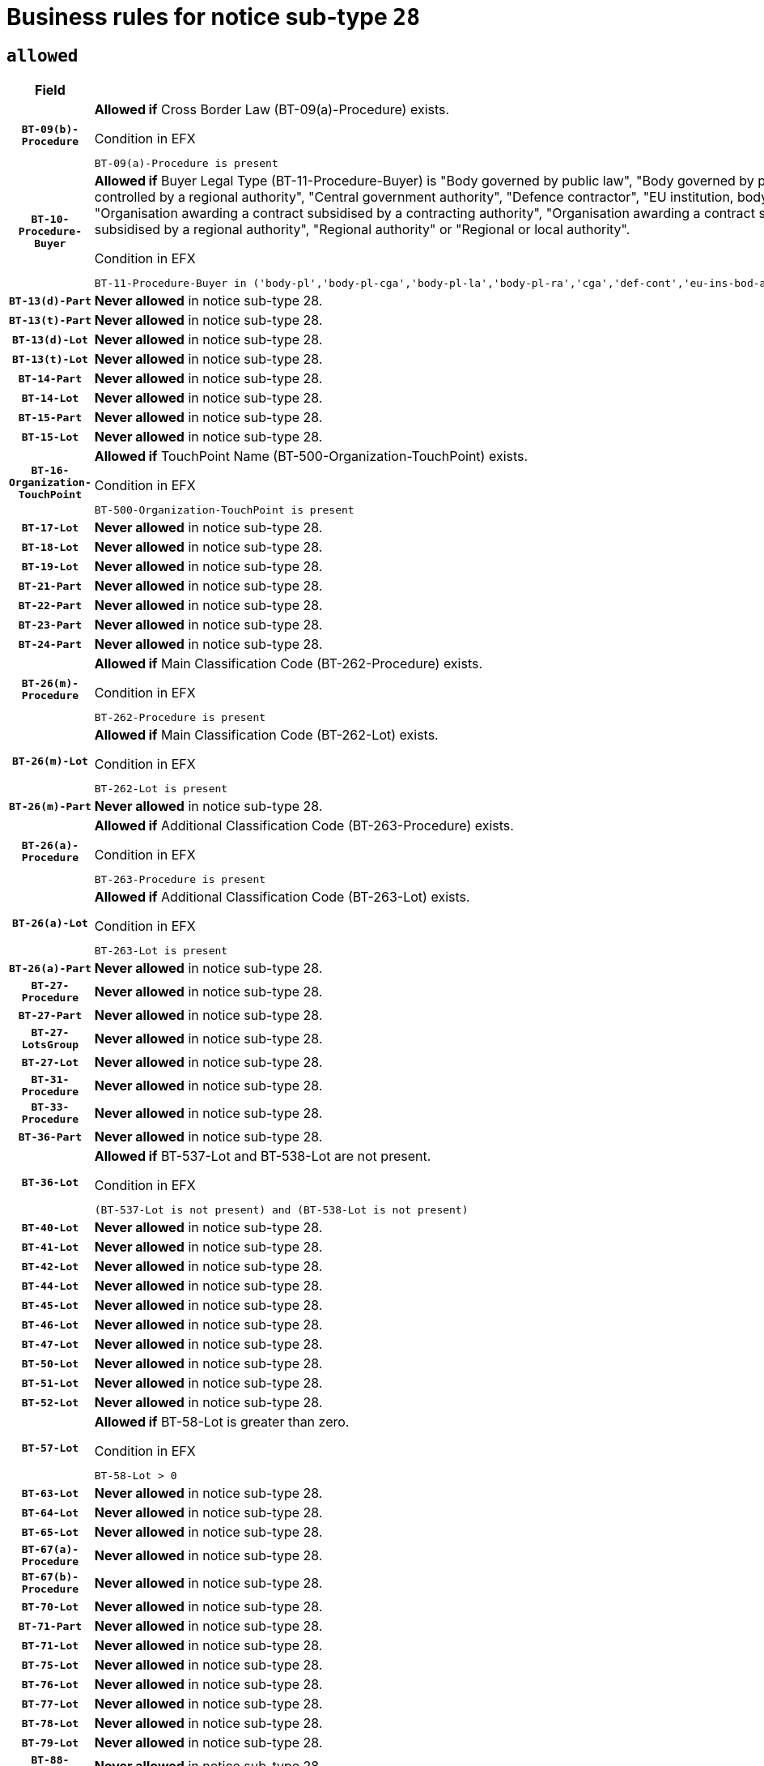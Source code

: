 = Business rules for notice sub-type `28`

== `allowed`
[cols="<3,<6,>1", role="fixed-layout"]
|====
h| Field h|Details h|Severity 
h|`BT-09(b)-Procedure`
a|

*Allowed if* Cross Border Law (BT-09(a)-Procedure) exists.

.Condition in EFX
[source, EFX]
----
BT-09(a)-Procedure is present
----
|`ERROR`
h|`BT-10-Procedure-Buyer`
a|

*Allowed if* Buyer Legal Type (BT-11-Procedure-Buyer) is "Body governed by public law", "Body governed by public law, controlled by a central government authority", "Body governed by public law, controlled by a local authority", "Body governed by public law, controlled by a regional authority", "Central government authority", "Defence contractor", "EU institution, body or agency", "European Institution/Agency or International Organisation", "Group of public authorities", "International organisation", "Local authority", "Organisation awarding a contract subsidised by a contracting authority", "Organisation awarding a contract subsidised by a central government authority", "Organisation awarding a contract subsidised by a local authority", "Organisation awarding a contract subsidised by a regional authority", "Regional authority" or "Regional or local authority".

.Condition in EFX
[source, EFX]
----
BT-11-Procedure-Buyer in ('body-pl','body-pl-cga','body-pl-la','body-pl-ra','cga','def-cont','eu-ins-bod-ag','eu-int-org','grp-p-aut','int-org','la','org-sub','org-sub-cga','org-sub-la','org-sub-ra','ra','rl-aut')
----
|`ERROR`
h|`BT-13(d)-Part`
a|

*Never allowed* in notice sub-type 28.
|`ERROR`
h|`BT-13(t)-Part`
a|

*Never allowed* in notice sub-type 28.
|`ERROR`
h|`BT-13(d)-Lot`
a|

*Never allowed* in notice sub-type 28.
|`ERROR`
h|`BT-13(t)-Lot`
a|

*Never allowed* in notice sub-type 28.
|`ERROR`
h|`BT-14-Part`
a|

*Never allowed* in notice sub-type 28.
|`ERROR`
h|`BT-14-Lot`
a|

*Never allowed* in notice sub-type 28.
|`ERROR`
h|`BT-15-Part`
a|

*Never allowed* in notice sub-type 28.
|`ERROR`
h|`BT-15-Lot`
a|

*Never allowed* in notice sub-type 28.
|`ERROR`
h|`BT-16-Organization-TouchPoint`
a|

*Allowed if* TouchPoint Name (BT-500-Organization-TouchPoint) exists.

.Condition in EFX
[source, EFX]
----
BT-500-Organization-TouchPoint is present
----
|`ERROR`
h|`BT-17-Lot`
a|

*Never allowed* in notice sub-type 28.
|`ERROR`
h|`BT-18-Lot`
a|

*Never allowed* in notice sub-type 28.
|`ERROR`
h|`BT-19-Lot`
a|

*Never allowed* in notice sub-type 28.
|`ERROR`
h|`BT-21-Part`
a|

*Never allowed* in notice sub-type 28.
|`ERROR`
h|`BT-22-Part`
a|

*Never allowed* in notice sub-type 28.
|`ERROR`
h|`BT-23-Part`
a|

*Never allowed* in notice sub-type 28.
|`ERROR`
h|`BT-24-Part`
a|

*Never allowed* in notice sub-type 28.
|`ERROR`
h|`BT-26(m)-Procedure`
a|

*Allowed if* Main Classification Code (BT-262-Procedure) exists.

.Condition in EFX
[source, EFX]
----
BT-262-Procedure is present
----
|`ERROR`
h|`BT-26(m)-Lot`
a|

*Allowed if* Main Classification Code (BT-262-Lot) exists.

.Condition in EFX
[source, EFX]
----
BT-262-Lot is present
----
|`ERROR`
h|`BT-26(m)-Part`
a|

*Never allowed* in notice sub-type 28.
|`ERROR`
h|`BT-26(a)-Procedure`
a|

*Allowed if* Additional Classification Code (BT-263-Procedure) exists.

.Condition in EFX
[source, EFX]
----
BT-263-Procedure is present
----
|`ERROR`
h|`BT-26(a)-Lot`
a|

*Allowed if* Additional Classification Code (BT-263-Lot) exists.

.Condition in EFX
[source, EFX]
----
BT-263-Lot is present
----
|`ERROR`
h|`BT-26(a)-Part`
a|

*Never allowed* in notice sub-type 28.
|`ERROR`
h|`BT-27-Procedure`
a|

*Never allowed* in notice sub-type 28.
|`ERROR`
h|`BT-27-Part`
a|

*Never allowed* in notice sub-type 28.
|`ERROR`
h|`BT-27-LotsGroup`
a|

*Never allowed* in notice sub-type 28.
|`ERROR`
h|`BT-27-Lot`
a|

*Never allowed* in notice sub-type 28.
|`ERROR`
h|`BT-31-Procedure`
a|

*Never allowed* in notice sub-type 28.
|`ERROR`
h|`BT-33-Procedure`
a|

*Never allowed* in notice sub-type 28.
|`ERROR`
h|`BT-36-Part`
a|

*Never allowed* in notice sub-type 28.
|`ERROR`
h|`BT-36-Lot`
a|

*Allowed if* BT-537-Lot and BT-538-Lot are not present.

.Condition in EFX
[source, EFX]
----
(BT-537-Lot is not present) and (BT-538-Lot is not present)
----
|`ERROR`
h|`BT-40-Lot`
a|

*Never allowed* in notice sub-type 28.
|`ERROR`
h|`BT-41-Lot`
a|

*Never allowed* in notice sub-type 28.
|`ERROR`
h|`BT-42-Lot`
a|

*Never allowed* in notice sub-type 28.
|`ERROR`
h|`BT-44-Lot`
a|

*Never allowed* in notice sub-type 28.
|`ERROR`
h|`BT-45-Lot`
a|

*Never allowed* in notice sub-type 28.
|`ERROR`
h|`BT-46-Lot`
a|

*Never allowed* in notice sub-type 28.
|`ERROR`
h|`BT-47-Lot`
a|

*Never allowed* in notice sub-type 28.
|`ERROR`
h|`BT-50-Lot`
a|

*Never allowed* in notice sub-type 28.
|`ERROR`
h|`BT-51-Lot`
a|

*Never allowed* in notice sub-type 28.
|`ERROR`
h|`BT-52-Lot`
a|

*Never allowed* in notice sub-type 28.
|`ERROR`
h|`BT-57-Lot`
a|

*Allowed if* BT-58-Lot is greater than zero.

.Condition in EFX
[source, EFX]
----
BT-58-Lot > 0
----
|`ERROR`
h|`BT-63-Lot`
a|

*Never allowed* in notice sub-type 28.
|`ERROR`
h|`BT-64-Lot`
a|

*Never allowed* in notice sub-type 28.
|`ERROR`
h|`BT-65-Lot`
a|

*Never allowed* in notice sub-type 28.
|`ERROR`
h|`BT-67(a)-Procedure`
a|

*Never allowed* in notice sub-type 28.
|`ERROR`
h|`BT-67(b)-Procedure`
a|

*Never allowed* in notice sub-type 28.
|`ERROR`
h|`BT-70-Lot`
a|

*Never allowed* in notice sub-type 28.
|`ERROR`
h|`BT-71-Part`
a|

*Never allowed* in notice sub-type 28.
|`ERROR`
h|`BT-71-Lot`
a|

*Never allowed* in notice sub-type 28.
|`ERROR`
h|`BT-75-Lot`
a|

*Never allowed* in notice sub-type 28.
|`ERROR`
h|`BT-76-Lot`
a|

*Never allowed* in notice sub-type 28.
|`ERROR`
h|`BT-77-Lot`
a|

*Never allowed* in notice sub-type 28.
|`ERROR`
h|`BT-78-Lot`
a|

*Never allowed* in notice sub-type 28.
|`ERROR`
h|`BT-79-Lot`
a|

*Never allowed* in notice sub-type 28.
|`ERROR`
h|`BT-88-Procedure`
a|

*Never allowed* in notice sub-type 28.
|`ERROR`
h|`BT-92-Lot`
a|

*Never allowed* in notice sub-type 28.
|`ERROR`
h|`BT-93-Lot`
a|

*Never allowed* in notice sub-type 28.
|`ERROR`
h|`BT-94-Lot`
a|

*Never allowed* in notice sub-type 28.
|`ERROR`
h|`BT-95-Lot`
a|

*Never allowed* in notice sub-type 28.
|`ERROR`
h|`BT-97-Lot`
a|

*Never allowed* in notice sub-type 28.
|`ERROR`
h|`BT-98-Lot`
a|

*Never allowed* in notice sub-type 28.
|`ERROR`
h|`BT-106-Procedure`
a|

*Never allowed* in notice sub-type 28.
|`ERROR`
h|`BT-109-Lot`
a|

*Never allowed* in notice sub-type 28.
|`ERROR`
h|`BT-111-Lot`
a|

*Never allowed* in notice sub-type 28.
|`ERROR`
h|`BT-113-Lot`
a|

*Never allowed* in notice sub-type 28.
|`ERROR`
h|`BT-115-Part`
a|

*Never allowed* in notice sub-type 28.
|`ERROR`
h|`BT-115-Lot`
a|

*Allowed if* the value chosen for BT-11 Procedure Buyer is equal to: 'Body governed by public law', 'Body governed by public law, controlled by a central government authority', 'Body governed by public law, controlled by a local authority', 'Body governed by public law, controlled by a regional authority', 'Central government authority', 'Defence contractor', 'EU institution, body or agency', 'European Institution/Agency or International Organisation', 'International organisation', 'Local authority', 'Organisation awarding a contract subsidised by a central government authority', 'Organisation awarding a contract subsidised by a local authority', 'Organisation awarding a contract subsidised by a regional authority', 'Public undertaking', 'Public undertaking, controlled by a central government authority', 'Public undertaking, controlled by a local authority', 'Public undertaking, controlled by a regional authority', 'Regional authority' or 'Regional or local authority'.

.Condition in EFX
[source, EFX]
----
BT-11-Procedure-Buyer in ('cga','ra','la','body-pl','body-pl-cga','body-pl-ra','body-pl-la','pub-undert','pub-undert-cga','pub-undert-ra','pub-undert-la','org-sub-cga','org-sub-ra','org-sub-la','def-cont','int-org','eu-ins-bod-ag','rl-aut','eu-int-org')
----
|`ERROR`
h|`BT-118-NoticeResult`
a|

*Never allowed* in notice sub-type 28.
|`ERROR`
h|`BT-119-LotResult`
a|

*Never allowed* in notice sub-type 28.
|`ERROR`
h|`BT-120-Lot`
a|

*Never allowed* in notice sub-type 28.
|`ERROR`
h|`BT-122-Lot`
a|

*Never allowed* in notice sub-type 28.
|`ERROR`
h|`BT-123-Lot`
a|

*Never allowed* in notice sub-type 28.
|`ERROR`
h|`BT-124-Part`
a|

*Never allowed* in notice sub-type 28.
|`ERROR`
h|`BT-124-Lot`
a|

*Never allowed* in notice sub-type 28.
|`ERROR`
h|`BT-125(i)-Part`
a|

*Never allowed* in notice sub-type 28.
|`ERROR`
h|`BT-127-notice`
a|

*Never allowed* in notice sub-type 28.
|`ERROR`
h|`BT-130-Lot`
a|

*Never allowed* in notice sub-type 28.
|`ERROR`
h|`BT-131(d)-Lot`
a|

*Never allowed* in notice sub-type 28.
|`ERROR`
h|`BT-131(t)-Lot`
a|

*Never allowed* in notice sub-type 28.
|`ERROR`
h|`BT-132(d)-Lot`
a|

*Never allowed* in notice sub-type 28.
|`ERROR`
h|`BT-132(t)-Lot`
a|

*Never allowed* in notice sub-type 28.
|`ERROR`
h|`BT-133-Lot`
a|

*Never allowed* in notice sub-type 28.
|`ERROR`
h|`BT-134-Lot`
a|

*Never allowed* in notice sub-type 28.
|`ERROR`
h|`BT-135-Procedure`
a|

*Allowed if* Procedure Type (BT-105) value is equal to "Direct award".

.Condition in EFX
[source, EFX]
----
BT-105-Procedure == 'neg-wo-call'
----
|`ERROR`
h|`BT-136-Procedure`
a|

*Allowed if* the value chosen for the field BT-105-Procedure is 'Negotiated without prior call for competition'.

.Condition in EFX
[source, EFX]
----
BT-105-Procedure == 'neg-wo-call'
----
|`ERROR`
h|`BT-137-Part`
a|

*Never allowed* in notice sub-type 28.
|`ERROR`
h|`BT-137-LotsGroup`
a|

*Allowed if* There is more than one lot.

.Condition in EFX
[source, EFX]
----
count(/BT-137-Lot) > 1
----
|`ERROR`
h|`BT-140-notice`
a|

*Allowed if* Change Notice Version Identifier (BT-758-notice) exists.

.Condition in EFX
[source, EFX]
----
BT-758-notice is present
----
|`ERROR`
h|`BT-141(a)-notice`
a|

*Allowed if* Change Previous Notice Section Identifier (BT-13716-notice) exists.

.Condition in EFX
[source, EFX]
----
BT-13716-notice is present
----
|`ERROR`
h|`BT-142-LotResult`
a|

*Never allowed* in notice sub-type 28.
|`ERROR`
h|`BT-144-LotResult`
a|

*Never allowed* in notice sub-type 28.
|`ERROR`
h|`BT-145-Contract`
a|

*Never allowed* in notice sub-type 28.
|`ERROR`
h|`BT-151-Contract`
a|

*Never allowed* in notice sub-type 28.
|`ERROR`
h|`BT-156-NoticeResult`
a|

*Never allowed* in notice sub-type 28.
|`ERROR`
h|`BT-157-LotsGroup`
a|

*Never allowed* in notice sub-type 28.
|`ERROR`
h|`BT-161-NoticeResult`
a|

*Allowed if* at least one Result Lot Identifier (BT-13713) value is equal to Purpose Lot Identifier (BT-137) value where Technique (BT-107) value does not start with "Framework agreement".

.Condition in EFX
[source, EFX]
----
(BT-13713-LotResult == BT-137-Lot[not(BT-765-Lot in ('fa-mix','fa-w-rc','fa-wo-rc'))]) or BT-768-Contract == TRUE
----
|`ERROR`
h|`BT-165-Organization-Company`
a|

*Allowed if* the Organization is a tenderer (i.e. an organization (OPT-200-Organization-Company) identified as a main contractor (OPT-300-Tenderer) or a subcontractor (OPT-301-Tenderer-SubCont)).

.Condition in EFX
[source, EFX]
----
(OPT-200-Organization-Company == OPT-300-Tenderer) or (OPT-200-Organization-Company == OPT-301-Tenderer-SubCont)
----
|`ERROR`
h|`BT-171-Tender`
a|

*Never allowed* in notice sub-type 28.
|`ERROR`
h|`BT-191-Tender`
a|

*Never allowed* in notice sub-type 28.
|`ERROR`
h|`BT-193-Tender`
a|

*Never allowed* in notice sub-type 28.
|`ERROR`
h|`BT-195(BT-118)-NoticeResult`
a|

*Never allowed* in notice sub-type 28.
|`ERROR`
h|`BT-195(BT-161)-NoticeResult`
a|

*Allowed if* Notice Value (BT-161-NoticeResult) exists..

.Condition in EFX
[source, EFX]
----
BT-161-NoticeResult is present
----
|`ERROR`
h|`BT-195(BT-556)-NoticeResult`
a|

*Never allowed* in notice sub-type 28.
|`ERROR`
h|`BT-195(BT-156)-NoticeResult`
a|

*Never allowed* in notice sub-type 28.
|`ERROR`
h|`BT-195(BT-142)-LotResult`
a|

*Never allowed* in notice sub-type 28.
|`ERROR`
h|`BT-195(BT-710)-LotResult`
a|

*Never allowed* in notice sub-type 28.
|`ERROR`
h|`BT-195(BT-711)-LotResult`
a|

*Never allowed* in notice sub-type 28.
|`ERROR`
h|`BT-195(BT-709)-LotResult`
a|

*Never allowed* in notice sub-type 28.
|`ERROR`
h|`BT-195(BT-712)-LotResult`
a|

*Never allowed* in notice sub-type 28.
|`ERROR`
h|`BT-195(BT-144)-LotResult`
a|

*Never allowed* in notice sub-type 28.
|`ERROR`
h|`BT-195(BT-760)-LotResult`
a|

*Never allowed* in notice sub-type 28.
|`ERROR`
h|`BT-195(BT-759)-LotResult`
a|

*Never allowed* in notice sub-type 28.
|`ERROR`
h|`BT-195(BT-171)-Tender`
a|

*Never allowed* in notice sub-type 28.
|`ERROR`
h|`BT-195(BT-193)-Tender`
a|

*Never allowed* in notice sub-type 28.
|`ERROR`
h|`BT-195(BT-720)-Tender`
a|

*Allowed if* Tender Value (BT-720-Tender) exists..

.Condition in EFX
[source, EFX]
----
BT-720-Tender is present
----
|`ERROR`
h|`BT-195(BT-162)-Tender`
a|

*Allowed if* Concession Revenue User (BT-162-Tender) exists..

.Condition in EFX
[source, EFX]
----
BT-162-Tender is present
----
|`ERROR`
h|`BT-195(BT-160)-Tender`
a|

*Allowed if* Concession Revenue Buyer (BT-160-Tender) exists..

.Condition in EFX
[source, EFX]
----
BT-160-Tender is present
----
|`ERROR`
h|`BT-195(BT-163)-Tender`
a|

*Allowed if* Concession Value Description (BT-163-Tender) exists..

.Condition in EFX
[source, EFX]
----
BT-163-Tender is present
----
|`ERROR`
h|`BT-195(BT-191)-Tender`
a|

*Never allowed* in notice sub-type 28.
|`ERROR`
h|`BT-195(BT-553)-Tender`
a|

*Allowed if* Subcontracting Value (BT-553-Tender) exists..

.Condition in EFX
[source, EFX]
----
BT-553-Tender is present
----
|`ERROR`
h|`BT-195(BT-554)-Tender`
a|

*Allowed if* Subcontracting Description (BT-554-Tender) exists..

.Condition in EFX
[source, EFX]
----
BT-554-Tender is present
----
|`ERROR`
h|`BT-195(BT-555)-Tender`
a|

*Allowed if* Subcontracting Percentage (BT-555-Tender) exists..

.Condition in EFX
[source, EFX]
----
BT-555-Tender is present
----
|`ERROR`
h|`BT-195(BT-773)-Tender`
a|

*Allowed if* Subcontracting (BT-773-Tender) exists..

.Condition in EFX
[source, EFX]
----
BT-773-Tender is present
----
|`ERROR`
h|`BT-195(BT-731)-Tender`
a|

*Allowed if* Subcontracting Percentage Known (BT-731-Tender) exists..

.Condition in EFX
[source, EFX]
----
BT-731-Tender is present
----
|`ERROR`
h|`BT-195(BT-730)-Tender`
a|

*Allowed if* Subcontracting Value Known (BT-730-Tender) exists..

.Condition in EFX
[source, EFX]
----
BT-730-Tender is present
----
|`ERROR`
h|`BT-195(BT-09)-Procedure`
a|

*Never allowed* in notice sub-type 28.
|`ERROR`
h|`BT-195(BT-105)-Procedure`
a|

*Never allowed* in notice sub-type 28.
|`ERROR`
h|`BT-195(BT-88)-Procedure`
a|

*Never allowed* in notice sub-type 28.
|`ERROR`
h|`BT-195(BT-106)-Procedure`
a|

*Never allowed* in notice sub-type 28.
|`ERROR`
h|`BT-195(BT-1351)-Procedure`
a|

*Never allowed* in notice sub-type 28.
|`ERROR`
h|`BT-195(BT-136)-Procedure`
a|

*Never allowed* in notice sub-type 28.
|`ERROR`
h|`BT-195(BT-1252)-Procedure`
a|

*Never allowed* in notice sub-type 28.
|`ERROR`
h|`BT-195(BT-135)-Procedure`
a|

*Never allowed* in notice sub-type 28.
|`ERROR`
h|`BT-195(BT-733)-LotsGroup`
a|

*Never allowed* in notice sub-type 28.
|`ERROR`
h|`BT-195(BT-543)-LotsGroup`
a|

*Never allowed* in notice sub-type 28.
|`ERROR`
h|`BT-195(BT-5421)-LotsGroup`
a|

*Never allowed* in notice sub-type 28.
|`ERROR`
h|`BT-195(BT-5422)-LotsGroup`
a|

*Never allowed* in notice sub-type 28.
|`ERROR`
h|`BT-195(BT-5423)-LotsGroup`
a|

*Never allowed* in notice sub-type 28.
|`ERROR`
h|`BT-195(BT-541)-LotsGroup`
a|

*Never allowed* in notice sub-type 28.
|`ERROR`
h|`BT-195(BT-734)-LotsGroup`
a|

*Never allowed* in notice sub-type 28.
|`ERROR`
h|`BT-195(BT-539)-LotsGroup`
a|

*Never allowed* in notice sub-type 28.
|`ERROR`
h|`BT-195(BT-540)-LotsGroup`
a|

*Never allowed* in notice sub-type 28.
|`ERROR`
h|`BT-195(BT-733)-Lot`
a|

*Never allowed* in notice sub-type 28.
|`ERROR`
h|`BT-195(BT-543)-Lot`
a|

*Never allowed* in notice sub-type 28.
|`ERROR`
h|`BT-195(BT-5421)-Lot`
a|

*Never allowed* in notice sub-type 28.
|`ERROR`
h|`BT-195(BT-5422)-Lot`
a|

*Never allowed* in notice sub-type 28.
|`ERROR`
h|`BT-195(BT-5423)-Lot`
a|

*Never allowed* in notice sub-type 28.
|`ERROR`
h|`BT-195(BT-541)-Lot`
a|

*Never allowed* in notice sub-type 28.
|`ERROR`
h|`BT-195(BT-734)-Lot`
a|

*Never allowed* in notice sub-type 28.
|`ERROR`
h|`BT-195(BT-539)-Lot`
a|

*Never allowed* in notice sub-type 28.
|`ERROR`
h|`BT-195(BT-540)-Lot`
a|

*Never allowed* in notice sub-type 28.
|`ERROR`
h|`BT-196(BT-118)-NoticeResult`
a|

*Never allowed* in notice sub-type 28.
|`ERROR`
h|`BT-196(BT-556)-NoticeResult`
a|

*Never allowed* in notice sub-type 28.
|`ERROR`
h|`BT-196(BT-156)-NoticeResult`
a|

*Never allowed* in notice sub-type 28.
|`ERROR`
h|`BT-196(BT-142)-LotResult`
a|

*Never allowed* in notice sub-type 28.
|`ERROR`
h|`BT-196(BT-710)-LotResult`
a|

*Never allowed* in notice sub-type 28.
|`ERROR`
h|`BT-196(BT-711)-LotResult`
a|

*Never allowed* in notice sub-type 28.
|`ERROR`
h|`BT-196(BT-709)-LotResult`
a|

*Never allowed* in notice sub-type 28.
|`ERROR`
h|`BT-196(BT-712)-LotResult`
a|

*Never allowed* in notice sub-type 28.
|`ERROR`
h|`BT-196(BT-144)-LotResult`
a|

*Never allowed* in notice sub-type 28.
|`ERROR`
h|`BT-196(BT-760)-LotResult`
a|

*Never allowed* in notice sub-type 28.
|`ERROR`
h|`BT-196(BT-759)-LotResult`
a|

*Never allowed* in notice sub-type 28.
|`ERROR`
h|`BT-196(BT-171)-Tender`
a|

*Never allowed* in notice sub-type 28.
|`ERROR`
h|`BT-196(BT-193)-Tender`
a|

*Never allowed* in notice sub-type 28.
|`ERROR`
h|`BT-196(BT-191)-Tender`
a|

*Never allowed* in notice sub-type 28.
|`ERROR`
h|`BT-196(BT-09)-Procedure`
a|

*Never allowed* in notice sub-type 28.
|`ERROR`
h|`BT-196(BT-105)-Procedure`
a|

*Never allowed* in notice sub-type 28.
|`ERROR`
h|`BT-196(BT-88)-Procedure`
a|

*Never allowed* in notice sub-type 28.
|`ERROR`
h|`BT-196(BT-106)-Procedure`
a|

*Never allowed* in notice sub-type 28.
|`ERROR`
h|`BT-196(BT-1351)-Procedure`
a|

*Never allowed* in notice sub-type 28.
|`ERROR`
h|`BT-196(BT-136)-Procedure`
a|

*Never allowed* in notice sub-type 28.
|`ERROR`
h|`BT-196(BT-1252)-Procedure`
a|

*Never allowed* in notice sub-type 28.
|`ERROR`
h|`BT-196(BT-135)-Procedure`
a|

*Never allowed* in notice sub-type 28.
|`ERROR`
h|`BT-196(BT-733)-LotsGroup`
a|

*Never allowed* in notice sub-type 28.
|`ERROR`
h|`BT-196(BT-543)-LotsGroup`
a|

*Never allowed* in notice sub-type 28.
|`ERROR`
h|`BT-196(BT-5421)-LotsGroup`
a|

*Never allowed* in notice sub-type 28.
|`ERROR`
h|`BT-196(BT-5422)-LotsGroup`
a|

*Never allowed* in notice sub-type 28.
|`ERROR`
h|`BT-196(BT-5423)-LotsGroup`
a|

*Never allowed* in notice sub-type 28.
|`ERROR`
h|`BT-196(BT-541)-LotsGroup`
a|

*Never allowed* in notice sub-type 28.
|`ERROR`
h|`BT-196(BT-734)-LotsGroup`
a|

*Never allowed* in notice sub-type 28.
|`ERROR`
h|`BT-196(BT-539)-LotsGroup`
a|

*Never allowed* in notice sub-type 28.
|`ERROR`
h|`BT-196(BT-540)-LotsGroup`
a|

*Never allowed* in notice sub-type 28.
|`ERROR`
h|`BT-196(BT-733)-Lot`
a|

*Never allowed* in notice sub-type 28.
|`ERROR`
h|`BT-196(BT-543)-Lot`
a|

*Never allowed* in notice sub-type 28.
|`ERROR`
h|`BT-196(BT-5421)-Lot`
a|

*Never allowed* in notice sub-type 28.
|`ERROR`
h|`BT-196(BT-5422)-Lot`
a|

*Never allowed* in notice sub-type 28.
|`ERROR`
h|`BT-196(BT-5423)-Lot`
a|

*Never allowed* in notice sub-type 28.
|`ERROR`
h|`BT-196(BT-541)-Lot`
a|

*Never allowed* in notice sub-type 28.
|`ERROR`
h|`BT-196(BT-734)-Lot`
a|

*Never allowed* in notice sub-type 28.
|`ERROR`
h|`BT-196(BT-539)-Lot`
a|

*Never allowed* in notice sub-type 28.
|`ERROR`
h|`BT-196(BT-540)-Lot`
a|

*Never allowed* in notice sub-type 28.
|`ERROR`
h|`BT-196(BT-160)-Tender`
a|

*Allowed if* Unpublished Identifier (BT-195(BT-160)-Tender) exists..

.Condition in EFX
[source, EFX]
----
BT-195(BT-160)-Tender is present
----
|`ERROR`
h|`BT-196(BT-161)-NoticeResult`
a|

*Allowed if* Unpublished Identifier (BT-195(BT-161)-NoticeResult) exists..

.Condition in EFX
[source, EFX]
----
BT-195(BT-161)-NoticeResult is present
----
|`ERROR`
h|`BT-196(BT-162)-Tender`
a|

*Allowed if* Unpublished Identifier (BT-195(BT-162)-Tender) exists..

.Condition in EFX
[source, EFX]
----
BT-195(BT-162)-Tender is present
----
|`ERROR`
h|`BT-196(BT-163)-Tender`
a|

*Allowed if* Unpublished Identifier (BT-195(BT-163)-Tender) exists..

.Condition in EFX
[source, EFX]
----
BT-195(BT-163)-Tender is present
----
|`ERROR`
h|`BT-196(BT-553)-Tender`
a|

*Allowed if* Unpublished Identifier (BT-195(BT-553)-Tender) exists..

.Condition in EFX
[source, EFX]
----
BT-195(BT-553)-Tender is present
----
|`ERROR`
h|`BT-196(BT-554)-Tender`
a|

*Allowed if* Unpublished Identifier (BT-195(BT-554)-Tender) exists..

.Condition in EFX
[source, EFX]
----
BT-195(BT-554)-Tender is present
----
|`ERROR`
h|`BT-196(BT-555)-Tender`
a|

*Allowed if* Unpublished Identifier (BT-195(BT-555)-Tender) exists..

.Condition in EFX
[source, EFX]
----
BT-195(BT-555)-Tender is present
----
|`ERROR`
h|`BT-196(BT-720)-Tender`
a|

*Allowed if* Unpublished Identifier (BT-195(BT-720)-Tender) exists..

.Condition in EFX
[source, EFX]
----
BT-195(BT-720)-Tender is present
----
|`ERROR`
h|`BT-196(BT-730)-Tender`
a|

*Allowed if* Unpublished Identifier (BT-195(BT-730)-Tender) exists..

.Condition in EFX
[source, EFX]
----
BT-195(BT-730)-Tender is present
----
|`ERROR`
h|`BT-196(BT-731)-Tender`
a|

*Allowed if* Unpublished Identifier (BT-195(BT-731)-Tender) exists..

.Condition in EFX
[source, EFX]
----
BT-195(BT-731)-Tender is present
----
|`ERROR`
h|`BT-196(BT-773)-Tender`
a|

*Allowed if* Unpublished Identifier (BT-195(BT-773)-Tender) exists..

.Condition in EFX
[source, EFX]
----
BT-195(BT-773)-Tender is present
----
|`ERROR`
h|`BT-197(BT-118)-NoticeResult`
a|

*Never allowed* in notice sub-type 28.
|`ERROR`
h|`BT-197(BT-556)-NoticeResult`
a|

*Never allowed* in notice sub-type 28.
|`ERROR`
h|`BT-197(BT-156)-NoticeResult`
a|

*Never allowed* in notice sub-type 28.
|`ERROR`
h|`BT-197(BT-142)-LotResult`
a|

*Never allowed* in notice sub-type 28.
|`ERROR`
h|`BT-197(BT-710)-LotResult`
a|

*Never allowed* in notice sub-type 28.
|`ERROR`
h|`BT-197(BT-711)-LotResult`
a|

*Never allowed* in notice sub-type 28.
|`ERROR`
h|`BT-197(BT-709)-LotResult`
a|

*Never allowed* in notice sub-type 28.
|`ERROR`
h|`BT-197(BT-712)-LotResult`
a|

*Never allowed* in notice sub-type 28.
|`ERROR`
h|`BT-197(BT-144)-LotResult`
a|

*Never allowed* in notice sub-type 28.
|`ERROR`
h|`BT-197(BT-760)-LotResult`
a|

*Never allowed* in notice sub-type 28.
|`ERROR`
h|`BT-197(BT-759)-LotResult`
a|

*Never allowed* in notice sub-type 28.
|`ERROR`
h|`BT-197(BT-171)-Tender`
a|

*Never allowed* in notice sub-type 28.
|`ERROR`
h|`BT-197(BT-193)-Tender`
a|

*Never allowed* in notice sub-type 28.
|`ERROR`
h|`BT-197(BT-191)-Tender`
a|

*Never allowed* in notice sub-type 28.
|`ERROR`
h|`BT-197(BT-09)-Procedure`
a|

*Never allowed* in notice sub-type 28.
|`ERROR`
h|`BT-197(BT-105)-Procedure`
a|

*Never allowed* in notice sub-type 28.
|`ERROR`
h|`BT-197(BT-88)-Procedure`
a|

*Never allowed* in notice sub-type 28.
|`ERROR`
h|`BT-197(BT-106)-Procedure`
a|

*Never allowed* in notice sub-type 28.
|`ERROR`
h|`BT-197(BT-1351)-Procedure`
a|

*Never allowed* in notice sub-type 28.
|`ERROR`
h|`BT-197(BT-136)-Procedure`
a|

*Never allowed* in notice sub-type 28.
|`ERROR`
h|`BT-197(BT-1252)-Procedure`
a|

*Never allowed* in notice sub-type 28.
|`ERROR`
h|`BT-197(BT-135)-Procedure`
a|

*Never allowed* in notice sub-type 28.
|`ERROR`
h|`BT-197(BT-733)-LotsGroup`
a|

*Never allowed* in notice sub-type 28.
|`ERROR`
h|`BT-197(BT-543)-LotsGroup`
a|

*Never allowed* in notice sub-type 28.
|`ERROR`
h|`BT-197(BT-5421)-LotsGroup`
a|

*Never allowed* in notice sub-type 28.
|`ERROR`
h|`BT-197(BT-5422)-LotsGroup`
a|

*Never allowed* in notice sub-type 28.
|`ERROR`
h|`BT-197(BT-5423)-LotsGroup`
a|

*Never allowed* in notice sub-type 28.
|`ERROR`
h|`BT-197(BT-541)-LotsGroup`
a|

*Never allowed* in notice sub-type 28.
|`ERROR`
h|`BT-197(BT-734)-LotsGroup`
a|

*Never allowed* in notice sub-type 28.
|`ERROR`
h|`BT-197(BT-539)-LotsGroup`
a|

*Never allowed* in notice sub-type 28.
|`ERROR`
h|`BT-197(BT-540)-LotsGroup`
a|

*Never allowed* in notice sub-type 28.
|`ERROR`
h|`BT-197(BT-733)-Lot`
a|

*Never allowed* in notice sub-type 28.
|`ERROR`
h|`BT-197(BT-543)-Lot`
a|

*Never allowed* in notice sub-type 28.
|`ERROR`
h|`BT-197(BT-5421)-Lot`
a|

*Never allowed* in notice sub-type 28.
|`ERROR`
h|`BT-197(BT-5422)-Lot`
a|

*Never allowed* in notice sub-type 28.
|`ERROR`
h|`BT-197(BT-5423)-Lot`
a|

*Never allowed* in notice sub-type 28.
|`ERROR`
h|`BT-197(BT-541)-Lot`
a|

*Never allowed* in notice sub-type 28.
|`ERROR`
h|`BT-197(BT-734)-Lot`
a|

*Never allowed* in notice sub-type 28.
|`ERROR`
h|`BT-197(BT-539)-Lot`
a|

*Never allowed* in notice sub-type 28.
|`ERROR`
h|`BT-197(BT-540)-Lot`
a|

*Never allowed* in notice sub-type 28.
|`ERROR`
h|`BT-197(BT-160)-Tender`
a|

*Allowed if* Unpublished Identifier (BT-195(BT-160)-Tender) exists..

.Condition in EFX
[source, EFX]
----
BT-195(BT-160)-Tender is present
----
|`ERROR`
h|`BT-197(BT-161)-NoticeResult`
a|

*Allowed if* Unpublished Identifier (BT-195(BT-161)-NoticeResult) exists..

.Condition in EFX
[source, EFX]
----
BT-195(BT-161)-NoticeResult is present
----
|`ERROR`
h|`BT-197(BT-162)-Tender`
a|

*Allowed if* Unpublished Identifier (BT-195(BT-162)-Tender) exists..

.Condition in EFX
[source, EFX]
----
BT-195(BT-162)-Tender is present
----
|`ERROR`
h|`BT-197(BT-163)-Tender`
a|

*Allowed if* Unpublished Identifier (BT-195(BT-163)-Tender) exists..

.Condition in EFX
[source, EFX]
----
BT-195(BT-163)-Tender is present
----
|`ERROR`
h|`BT-197(BT-553)-Tender`
a|

*Allowed if* Unpublished Identifier (BT-195(BT-553)-Tender) exists..

.Condition in EFX
[source, EFX]
----
BT-195(BT-553)-Tender is present
----
|`ERROR`
h|`BT-197(BT-554)-Tender`
a|

*Allowed if* Unpublished Identifier (BT-195(BT-554)-Tender) exists..

.Condition in EFX
[source, EFX]
----
BT-195(BT-554)-Tender is present
----
|`ERROR`
h|`BT-197(BT-555)-Tender`
a|

*Allowed if* Unpublished Identifier (BT-195(BT-555)-Tender) exists..

.Condition in EFX
[source, EFX]
----
BT-195(BT-555)-Tender is present
----
|`ERROR`
h|`BT-197(BT-720)-Tender`
a|

*Allowed if* Unpublished Identifier (BT-195(BT-720)-Tender) exists..

.Condition in EFX
[source, EFX]
----
BT-195(BT-720)-Tender is present
----
|`ERROR`
h|`BT-197(BT-730)-Tender`
a|

*Allowed if* Unpublished Identifier (BT-195(BT-730)-Tender) exists..

.Condition in EFX
[source, EFX]
----
BT-195(BT-730)-Tender is present
----
|`ERROR`
h|`BT-197(BT-731)-Tender`
a|

*Allowed if* Unpublished Identifier (BT-195(BT-731)-Tender) exists..

.Condition in EFX
[source, EFX]
----
BT-195(BT-731)-Tender is present
----
|`ERROR`
h|`BT-197(BT-773)-Tender`
a|

*Allowed if* Unpublished Identifier (BT-195(BT-773)-Tender) exists..

.Condition in EFX
[source, EFX]
----
BT-195(BT-773)-Tender is present
----
|`ERROR`
h|`BT-198(BT-118)-NoticeResult`
a|

*Never allowed* in notice sub-type 28.
|`ERROR`
h|`BT-198(BT-556)-NoticeResult`
a|

*Never allowed* in notice sub-type 28.
|`ERROR`
h|`BT-198(BT-156)-NoticeResult`
a|

*Never allowed* in notice sub-type 28.
|`ERROR`
h|`BT-198(BT-142)-LotResult`
a|

*Never allowed* in notice sub-type 28.
|`ERROR`
h|`BT-198(BT-710)-LotResult`
a|

*Never allowed* in notice sub-type 28.
|`ERROR`
h|`BT-198(BT-711)-LotResult`
a|

*Never allowed* in notice sub-type 28.
|`ERROR`
h|`BT-198(BT-709)-LotResult`
a|

*Never allowed* in notice sub-type 28.
|`ERROR`
h|`BT-198(BT-712)-LotResult`
a|

*Never allowed* in notice sub-type 28.
|`ERROR`
h|`BT-198(BT-144)-LotResult`
a|

*Never allowed* in notice sub-type 28.
|`ERROR`
h|`BT-198(BT-760)-LotResult`
a|

*Never allowed* in notice sub-type 28.
|`ERROR`
h|`BT-198(BT-759)-LotResult`
a|

*Never allowed* in notice sub-type 28.
|`ERROR`
h|`BT-198(BT-171)-Tender`
a|

*Never allowed* in notice sub-type 28.
|`ERROR`
h|`BT-198(BT-193)-Tender`
a|

*Never allowed* in notice sub-type 28.
|`ERROR`
h|`BT-198(BT-191)-Tender`
a|

*Never allowed* in notice sub-type 28.
|`ERROR`
h|`BT-198(BT-09)-Procedure`
a|

*Never allowed* in notice sub-type 28.
|`ERROR`
h|`BT-198(BT-105)-Procedure`
a|

*Never allowed* in notice sub-type 28.
|`ERROR`
h|`BT-198(BT-88)-Procedure`
a|

*Never allowed* in notice sub-type 28.
|`ERROR`
h|`BT-198(BT-106)-Procedure`
a|

*Never allowed* in notice sub-type 28.
|`ERROR`
h|`BT-198(BT-1351)-Procedure`
a|

*Never allowed* in notice sub-type 28.
|`ERROR`
h|`BT-198(BT-136)-Procedure`
a|

*Never allowed* in notice sub-type 28.
|`ERROR`
h|`BT-198(BT-1252)-Procedure`
a|

*Never allowed* in notice sub-type 28.
|`ERROR`
h|`BT-198(BT-135)-Procedure`
a|

*Never allowed* in notice sub-type 28.
|`ERROR`
h|`BT-198(BT-733)-LotsGroup`
a|

*Never allowed* in notice sub-type 28.
|`ERROR`
h|`BT-198(BT-543)-LotsGroup`
a|

*Never allowed* in notice sub-type 28.
|`ERROR`
h|`BT-198(BT-5421)-LotsGroup`
a|

*Never allowed* in notice sub-type 28.
|`ERROR`
h|`BT-198(BT-5422)-LotsGroup`
a|

*Never allowed* in notice sub-type 28.
|`ERROR`
h|`BT-198(BT-5423)-LotsGroup`
a|

*Never allowed* in notice sub-type 28.
|`ERROR`
h|`BT-198(BT-541)-LotsGroup`
a|

*Never allowed* in notice sub-type 28.
|`ERROR`
h|`BT-198(BT-734)-LotsGroup`
a|

*Never allowed* in notice sub-type 28.
|`ERROR`
h|`BT-198(BT-539)-LotsGroup`
a|

*Never allowed* in notice sub-type 28.
|`ERROR`
h|`BT-198(BT-540)-LotsGroup`
a|

*Never allowed* in notice sub-type 28.
|`ERROR`
h|`BT-198(BT-733)-Lot`
a|

*Never allowed* in notice sub-type 28.
|`ERROR`
h|`BT-198(BT-543)-Lot`
a|

*Never allowed* in notice sub-type 28.
|`ERROR`
h|`BT-198(BT-5421)-Lot`
a|

*Never allowed* in notice sub-type 28.
|`ERROR`
h|`BT-198(BT-5422)-Lot`
a|

*Never allowed* in notice sub-type 28.
|`ERROR`
h|`BT-198(BT-5423)-Lot`
a|

*Never allowed* in notice sub-type 28.
|`ERROR`
h|`BT-198(BT-541)-Lot`
a|

*Never allowed* in notice sub-type 28.
|`ERROR`
h|`BT-198(BT-734)-Lot`
a|

*Never allowed* in notice sub-type 28.
|`ERROR`
h|`BT-198(BT-539)-Lot`
a|

*Never allowed* in notice sub-type 28.
|`ERROR`
h|`BT-198(BT-540)-Lot`
a|

*Never allowed* in notice sub-type 28.
|`ERROR`
h|`BT-198(BT-160)-Tender`
a|

*Allowed if* Unpublished Identifier (BT-195(BT-160)-Tender) exists..

.Condition in EFX
[source, EFX]
----
BT-195(BT-160)-Tender is present
----
|`ERROR`
h|`BT-198(BT-161)-NoticeResult`
a|

*Allowed if* Unpublished Identifier (BT-195(BT-161)-NoticeResult) exists..

.Condition in EFX
[source, EFX]
----
BT-195(BT-161)-NoticeResult is present
----
|`ERROR`
h|`BT-198(BT-162)-Tender`
a|

*Allowed if* Unpublished Identifier (BT-195(BT-162)-Tender) exists..

.Condition in EFX
[source, EFX]
----
BT-195(BT-162)-Tender is present
----
|`ERROR`
h|`BT-198(BT-163)-Tender`
a|

*Allowed if* Unpublished Identifier (BT-195(BT-163)-Tender) exists..

.Condition in EFX
[source, EFX]
----
BT-195(BT-163)-Tender is present
----
|`ERROR`
h|`BT-198(BT-553)-Tender`
a|

*Allowed if* Unpublished Identifier (BT-195(BT-553)-Tender) exists..

.Condition in EFX
[source, EFX]
----
BT-195(BT-553)-Tender is present
----
|`ERROR`
h|`BT-198(BT-554)-Tender`
a|

*Allowed if* Unpublished Identifier (BT-195(BT-554)-Tender) exists..

.Condition in EFX
[source, EFX]
----
BT-195(BT-554)-Tender is present
----
|`ERROR`
h|`BT-198(BT-555)-Tender`
a|

*Allowed if* Unpublished Identifier (BT-195(BT-555)-Tender) exists..

.Condition in EFX
[source, EFX]
----
BT-195(BT-555)-Tender is present
----
|`ERROR`
h|`BT-198(BT-720)-Tender`
a|

*Allowed if* Unpublished Identifier (BT-195(BT-720)-Tender) exists..

.Condition in EFX
[source, EFX]
----
BT-195(BT-720)-Tender is present
----
|`ERROR`
h|`BT-198(BT-730)-Tender`
a|

*Allowed if* Unpublished Identifier (BT-195(BT-730)-Tender) exists..

.Condition in EFX
[source, EFX]
----
BT-195(BT-730)-Tender is present
----
|`ERROR`
h|`BT-198(BT-731)-Tender`
a|

*Allowed if* Unpublished Identifier (BT-195(BT-731)-Tender) exists..

.Condition in EFX
[source, EFX]
----
BT-195(BT-731)-Tender is present
----
|`ERROR`
h|`BT-198(BT-773)-Tender`
a|

*Allowed if* Unpublished Identifier (BT-195(BT-773)-Tender) exists..

.Condition in EFX
[source, EFX]
----
BT-195(BT-773)-Tender is present
----
|`ERROR`
h|`BT-200-Contract`
a|

*Never allowed* in notice sub-type 28.
|`ERROR`
h|`BT-201-Contract`
a|

*Never allowed* in notice sub-type 28.
|`ERROR`
h|`BT-202-Contract`
a|

*Never allowed* in notice sub-type 28.
|`ERROR`
h|`BT-262-Part`
a|

*Never allowed* in notice sub-type 28.
|`ERROR`
h|`BT-263-Part`
a|

*Never allowed* in notice sub-type 28.
|`ERROR`
h|`BT-300-Part`
a|

*Never allowed* in notice sub-type 28.
|`ERROR`
h|`BT-500-UBO`
a|

*Allowed if* Ultimate Beneficial Owner Nationality (BT-706) is specified.

.Condition in EFX
[source, EFX]
----
BT-706-UBO is present
----
|`ERROR`
h|`BT-500-Business`
a|

*Never allowed* in notice sub-type 28.
|`ERROR`
h|`BT-501-Business-National`
a|

*Never allowed* in notice sub-type 28.
|`ERROR`
h|`BT-501-Business-European`
a|

*Never allowed* in notice sub-type 28.
|`ERROR`
h|`BT-502-Business`
a|

*Never allowed* in notice sub-type 28.
|`ERROR`
h|`BT-503-UBO`
a|

*Allowed if* Ultimate Beneficial Owner name (BT-500-UBO) is specified.

.Condition in EFX
[source, EFX]
----
BT-500-UBO is present
----
|`ERROR`
h|`BT-503-Business`
a|

*Never allowed* in notice sub-type 28.
|`ERROR`
h|`BT-505-Business`
a|

*Never allowed* in notice sub-type 28.
|`ERROR`
h|`BT-505-Organization-Company`
a|

*Allowed if* Company Organization Name (BT-500-Organization-Company) exists.

.Condition in EFX
[source, EFX]
----
BT-500-Organization-Company is present
----
|`ERROR`
h|`BT-506-UBO`
a|

*Allowed if* Ultimate Beneficial Owner name (BT-500-UBO) is specified.

.Condition in EFX
[source, EFX]
----
BT-500-UBO is present
----
|`ERROR`
h|`BT-506-Business`
a|

*Never allowed* in notice sub-type 28.
|`ERROR`
h|`BT-507-UBO`
a|

*Allowed if* UBO residence country (BT-514-UBO) is a country with NUTS codes.

.Condition in EFX
[source, EFX]
----
BT-514-UBO in (nuts-country)
----
|`ERROR`
h|`BT-507-Business`
a|

*Never allowed* in notice sub-type 28.
|`ERROR`
h|`BT-507-Organization-Company`
a|

*Allowed if* Organization country (BT-514-Organization-Company) is a country with NUTS codes.

.Condition in EFX
[source, EFX]
----
BT-514-Organization-Company in (nuts-country)
----
|`ERROR`
h|`BT-507-Organization-TouchPoint`
a|

*Allowed if* TouchPoint country (BT-514-Organization-TouchPoint) is a country with NUTS codes.

.Condition in EFX
[source, EFX]
----
BT-514-Organization-TouchPoint in (nuts-country)
----
|`ERROR`
h|`BT-510(a)-Organization-Company`
a|

*Allowed if* Organisation City (BT-513-Organization-Company) exists.

.Condition in EFX
[source, EFX]
----
BT-513-Organization-Company is present
----
|`ERROR`
h|`BT-510(b)-Organization-Company`
a|

*Allowed if* Street (BT-510(a)-Organization-Company) is specified.

.Condition in EFX
[source, EFX]
----
BT-510(a)-Organization-Company is present
----
|`ERROR`
h|`BT-510(c)-Organization-Company`
a|

*Allowed if* Streetline 1 (BT-510(b)-Organization-Company) is specified.

.Condition in EFX
[source, EFX]
----
BT-510(b)-Organization-Company is present
----
|`ERROR`
h|`BT-510(a)-Organization-TouchPoint`
a|

*Allowed if* City (BT-513-Organization-TouchPoint) exists.

.Condition in EFX
[source, EFX]
----
BT-513-Organization-TouchPoint is present
----
|`ERROR`
h|`BT-510(b)-Organization-TouchPoint`
a|

*Allowed if* Street (BT-510(a)-Organization-TouchPoint) is specified.

.Condition in EFX
[source, EFX]
----
BT-510(a)-Organization-TouchPoint is present
----
|`ERROR`
h|`BT-510(c)-Organization-TouchPoint`
a|

*Allowed if* Streetline 1 (BT-510(b)-Organization-TouchPoint) is specified.

.Condition in EFX
[source, EFX]
----
BT-510(b)-Organization-TouchPoint is present
----
|`ERROR`
h|`BT-510(a)-UBO`
a|

*Allowed if* Ultimate Beneficial Owner name (BT-500-UBO) is specified.

.Condition in EFX
[source, EFX]
----
BT-500-UBO is present
----
|`ERROR`
h|`BT-510(b)-UBO`
a|

*Allowed if* UBO residence Streetname (BT-510(a)-UBO) is specified.

.Condition in EFX
[source, EFX]
----
BT-510(a)-UBO is present
----
|`ERROR`
h|`BT-510(c)-UBO`
a|

*Allowed if* UBO residence AdditionalStreetname (BT-510(b)-UBO) is specified.

.Condition in EFX
[source, EFX]
----
BT-510(b)-UBO is present
----
|`ERROR`
h|`BT-510(a)-Business`
a|

*Never allowed* in notice sub-type 28.
|`ERROR`
h|`BT-510(b)-Business`
a|

*Never allowed* in notice sub-type 28.
|`ERROR`
h|`BT-510(c)-Business`
a|

*Never allowed* in notice sub-type 28.
|`ERROR`
h|`BT-512-UBO`
a|

*Allowed if* UBO residence country (BT-514-UBO) is a country with post codes.

.Condition in EFX
[source, EFX]
----
BT-514-UBO in (postcode-country)
----
|`ERROR`
h|`BT-512-Business`
a|

*Never allowed* in notice sub-type 28.
|`ERROR`
h|`BT-512-Organization-Company`
a|

*Allowed if* Organisation country (BT-514-Organization-Company) is a country with post codes.

.Condition in EFX
[source, EFX]
----
BT-514-Organization-Company in (postcode-country)
----
|`ERROR`
h|`BT-512-Organization-TouchPoint`
a|

*Allowed if* TouchPoint country (BT-514-Organization-TouchPoint) is a country with post codes.

.Condition in EFX
[source, EFX]
----
BT-514-Organization-TouchPoint in (postcode-country)
----
|`ERROR`
h|`BT-513-UBO`
a|

*Allowed if* Ultimate Beneficial Owner name (BT-500-UBO) is specified.

.Condition in EFX
[source, EFX]
----
BT-500-UBO is present
----
|`ERROR`
h|`BT-513-Business`
a|

*Never allowed* in notice sub-type 28.
|`ERROR`
h|`BT-513-Organization-TouchPoint`
a|

*Allowed if* Organization Country Code (BT-514-Organization-TouchPoint) is present.

.Condition in EFX
[source, EFX]
----
BT-514-Organization-TouchPoint is present
----
|`ERROR`
h|`BT-514-UBO`
a|

*Allowed if* Ultimate Beneficial Owner name (BT-500-UBO) is specified.

.Condition in EFX
[source, EFX]
----
BT-500-UBO is present
----
|`ERROR`
h|`BT-514-Business`
a|

*Never allowed* in notice sub-type 28.
|`ERROR`
h|`BT-514-Organization-TouchPoint`
a|

*Allowed if* TouchPoint Name (BT-500-Organization-TouchPoint) exists.

.Condition in EFX
[source, EFX]
----
BT-500-Organization-TouchPoint is present
----
|`ERROR`
h|`BT-531-Procedure`
a|

*Allowed if* Main Nature (BT-23-Procedure) exists.

.Condition in EFX
[source, EFX]
----
BT-23-Procedure is present
----
|`ERROR`
h|`BT-531-Lot`
a|

*Allowed if* Main Nature (BT-23-Lot) exists.

.Condition in EFX
[source, EFX]
----
BT-23-Lot is present
----
|`ERROR`
h|`BT-531-Part`
a|

*Allowed if* Main Nature (BT-23-Part) exists.

.Condition in EFX
[source, EFX]
----
BT-23-Part is present
----
|`ERROR`
h|`BT-536-Part`
a|

*Never allowed* in notice sub-type 28.
|`ERROR`
h|`BT-536-Lot`
a|

*Allowed if* Duration Period (BT-36-Lot) or Duration End Date (BT-537-Lot) exists.

.Condition in EFX
[source, EFX]
----
BT-36-Lot is present or BT-537-Lot is present
----
|`ERROR`
h|`BT-537-Part`
a|

*Never allowed* in notice sub-type 28.
|`ERROR`
h|`BT-537-Lot`
a|

*Allowed if* BT-36-Lot and BT-538-Lot are not present.

.Condition in EFX
[source, EFX]
----
(BT-36-Lot is not present) and (BT-538-Lot is not present)
----
|`ERROR`
h|`BT-538-Part`
a|

*Never allowed* in notice sub-type 28.
|`ERROR`
h|`BT-538-Lot`
a|

*Allowed if* BT-36-Lot and BT-537-Lot are not present.

.Condition in EFX
[source, EFX]
----
(BT-36-Lot is not present) and (BT-537-Lot is not present)
----
|`ERROR`
h|`BT-539-LotsGroup`
a|

*Allowed if* Award Criterion Description (BT-540-LotsGroup) exists.

.Condition in EFX
[source, EFX]
----
BT-540-LotsGroup is present
----
|`ERROR`
h|`BT-539-Lot`
a|

*Allowed if* Award Criterion Description (BT-540-Lot) exists.

.Condition in EFX
[source, EFX]
----
BT-540-Lot is present
----
|`ERROR`
h|`BT-541-LotsGroup`
a|

*Allowed if* Award Criterion Description (BT-540-LotsGroup) exists.

.Condition in EFX
[source, EFX]
----
BT-540-LotsGroup is present
----
|`ERROR`
h|`BT-541-Lot`
a|

*Allowed if* Award Criterion Description (BT-540-Lot) exists.

.Condition in EFX
[source, EFX]
----
BT-540-Lot is present
----
|`ERROR`
h|`BT-543-LotsGroup`
a|

*Allowed if* BT-541-LotsGroup is empty.

.Condition in EFX
[source, EFX]
----
BT-541-LotsGroup is not present
----
|`ERROR`
h|`BT-543-Lot`
a|

*Allowed if* BT-541-Lot is empty.

.Condition in EFX
[source, EFX]
----
BT-541-Lot is not present
----
|`ERROR`
h|`BT-553-Tender`
a|

*Allowed if* the value chosen for BT-730-Tender is equal to 'TRUE'.

.Condition in EFX
[source, EFX]
----
BT-730-Tender == TRUE
----
|`ERROR`
h|`BT-554-Tender`
a|

*Allowed if* the value chosen for BT-773-Tender is equal to 'YES'.

.Condition in EFX
[source, EFX]
----
BT-773-Tender == 'yes'
----
|`ERROR`
h|`BT-555-Tender`
a|

*Allowed if* Subcontracting Percentage Known (BT-731-Tender) is equal to 'TRUE'.

.Condition in EFX
[source, EFX]
----
BT-731-Tender == TRUE
----
|`ERROR`
h|`BT-556-NoticeResult`
a|

*Never allowed* in notice sub-type 28.
|`ERROR`
h|`BT-578-Lot`
a|

*Never allowed* in notice sub-type 28.
|`ERROR`
h|`BT-610-Procedure-Buyer`
a|

*Allowed if* Buyer Legal Type (BT-11-Procedure-Buyer) is "Public undertaking", "Public undertaking, controlled by a central government authority", "Public undertaking, controlled by a local authority", "Public undertaking, controlled by a regional authority" or "Entity with special or exclusive rights"..

.Condition in EFX
[source, EFX]
----
BT-11-Procedure-Buyer in ('pub-undert','pub-undert-cga','pub-undert-la','pub-undert-ra','spec-rights-entity')
----
|`ERROR`
h|`BT-615-Part`
a|

*Never allowed* in notice sub-type 28.
|`ERROR`
h|`BT-615-Lot`
a|

*Never allowed* in notice sub-type 28.
|`ERROR`
h|`BT-630(d)-Lot`
a|

*Never allowed* in notice sub-type 28.
|`ERROR`
h|`BT-630(t)-Lot`
a|

*Never allowed* in notice sub-type 28.
|`ERROR`
h|`BT-631-Lot`
a|

*Never allowed* in notice sub-type 28.
|`ERROR`
h|`BT-632-Part`
a|

*Never allowed* in notice sub-type 28.
|`ERROR`
h|`BT-632-Lot`
a|

*Never allowed* in notice sub-type 28.
|`ERROR`
h|`BT-633-Organization`
a|

*Allowed if* the organization is a Service Provider, or is a Tenderer or Subcontractor which is not on a regulated market..

.Condition in EFX
[source, EFX]
----
(OPT-200-Organization-Company == /OPT-300-Procedure-SProvider) or (((OPT-200-Organization-Company == /OPT-301-Tenderer-SubCont) or (OPT-200-Organization-Company == /OPT-300-Tenderer)) and (not(BT-746-Organization == TRUE)))
----
|`ERROR`
h|`BT-634-Procedure`
a|

*Never allowed* in notice sub-type 28.
|`ERROR`
h|`BT-634-Lot`
a|

*Never allowed* in notice sub-type 28.
|`ERROR`
h|`BT-635-LotResult`
a|

*Never allowed* in notice sub-type 28.
|`ERROR`
h|`BT-636-LotResult`
a|

*Never allowed* in notice sub-type 28.
|`ERROR`
h|`BT-644-Lot`
a|

*Never allowed* in notice sub-type 28.
|`ERROR`
h|`BT-651-Lot`
a|

*Never allowed* in notice sub-type 28.
|`ERROR`
h|`BT-660-LotResult`
a|

*Never allowed* in notice sub-type 28.
|`ERROR`
h|`BT-661-Lot`
a|

*Never allowed* in notice sub-type 28.
|`ERROR`
h|`BT-706-UBO`
a|

*Allowed if* the Beneficial Owner Technical Identifier (OPT-202-UBO) exists.

.Condition in EFX
[source, EFX]
----
OPT-202-UBO is present
----
|`ERROR`
h|`BT-707-Part`
a|

*Never allowed* in notice sub-type 28.
|`ERROR`
h|`BT-707-Lot`
a|

*Never allowed* in notice sub-type 28.
|`ERROR`
h|`BT-708-Part`
a|

*Never allowed* in notice sub-type 28.
|`ERROR`
h|`BT-708-Lot`
a|

*Never allowed* in notice sub-type 28.
|`ERROR`
h|`BT-709-LotResult`
a|

*Never allowed* in notice sub-type 28.
|`ERROR`
h|`BT-710-LotResult`
a|

*Never allowed* in notice sub-type 28.
|`ERROR`
h|`BT-711-LotResult`
a|

*Never allowed* in notice sub-type 28.
|`ERROR`
h|`BT-712(a)-LotResult`
a|

*Never allowed* in notice sub-type 28.
|`ERROR`
h|`BT-712(b)-LotResult`
a|

*Never allowed* in notice sub-type 28.
|`ERROR`
h|`BT-718-notice`
a|

*Allowed if* Change Previous Notice Section Identifier (BT-13716-notice) exists.

.Condition in EFX
[source, EFX]
----
BT-13716-notice is present
----
|`ERROR`
h|`BT-719-notice`
a|

*Allowed if* the indicator Change Procurement Documents (BT-718-notice) is present and set to "true".

.Condition in EFX
[source, EFX]
----
BT-718-notice == TRUE
----
|`ERROR`
h|`BT-720-Tender`
a|

*Allowed if* the procedure for the lot is over and has been awarded..

.Condition in EFX
[source, EFX]
----
not(OPT-321-Tender == OPT-320-LotResult[BT-142-LotResult == 'clos-nw'])
----
|`ERROR`
h|`BT-721-Contract`
a|

*Allowed if*  there is at least one Contract Tender Identified (BT-3202-Contract).

.Condition in EFX
[source, EFX]
----
BT-3202-Contract is present
----
|`ERROR`
h|`BT-726-Part`
a|

*Never allowed* in notice sub-type 28.
|`ERROR`
h|`BT-726-LotsGroup`
a|

*Never allowed* in notice sub-type 28.
|`ERROR`
h|`BT-726-Lot`
a|

*Never allowed* in notice sub-type 28.
|`ERROR`
h|`BT-727-Procedure`
a|

*Allowed if* there is no value chosen for BT-5071-Procedure.

.Condition in EFX
[source, EFX]
----
BT-5071-Procedure is not present
----
|`ERROR`
h|`BT-727-Part`
a|

*Never allowed* in notice sub-type 28.
|`ERROR`
h|`BT-728-Procedure`
a|

*Allowed if* Place Performance Services Other (BT-727) or Place Performance Country Code (BT-5141) exists.

.Condition in EFX
[source, EFX]
----
BT-727-Procedure is present or BT-5141-Procedure is present
----
|`ERROR`
h|`BT-728-Part`
a|

*Never allowed* in notice sub-type 28.
|`ERROR`
h|`BT-728-Lot`
a|

*Allowed if* Place Performance Services Other (BT-727) or Place Performance Country Code (BT-5141) exists.

.Condition in EFX
[source, EFX]
----
BT-727-Lot is present or BT-5141-Lot is present
----
|`ERROR`
h|`BT-729-Lot`
a|

*Never allowed* in notice sub-type 28.
|`ERROR`
h|`BT-730-Tender`
a|

*Allowed if* the value chosen for BT-773-Tender is equal to 'YES'.

.Condition in EFX
[source, EFX]
----
BT-773-Tender == 'yes'
----
|`ERROR`
h|`BT-731-Tender`
a|

*Allowed if* the value chosen for BT-773-Tender is equal to 'YES'.

.Condition in EFX
[source, EFX]
----
BT-773-Tender == 'yes'
----
|`ERROR`
h|`BT-732-Lot`
a|

*Never allowed* in notice sub-type 28.
|`ERROR`
h|`BT-734-LotsGroup`
a|

*Allowed if* Award Criterion Description (BT-540-LotsGroup) exists.

.Condition in EFX
[source, EFX]
----
BT-540-LotsGroup is present
----
|`ERROR`
h|`BT-734-Lot`
a|

*Allowed if* Award Criterion Description (BT-540-Lot) exists.

.Condition in EFX
[source, EFX]
----
BT-540-Lot is present
----
|`ERROR`
h|`BT-736-Part`
a|

*Never allowed* in notice sub-type 28.
|`ERROR`
h|`BT-736-Lot`
a|

*Never allowed* in notice sub-type 28.
|`ERROR`
h|`BT-737-Part`
a|

*Never allowed* in notice sub-type 28.
|`ERROR`
h|`BT-737-Lot`
a|

*Never allowed* in notice sub-type 28.
|`ERROR`
h|`BT-739-UBO`
a|

*Allowed if* Ultimate Beneficial Owner name (BT-500-UBO) is specified.

.Condition in EFX
[source, EFX]
----
BT-500-UBO is present
----
|`ERROR`
h|`BT-739-Business`
a|

*Never allowed* in notice sub-type 28.
|`ERROR`
h|`BT-739-Organization-Company`
a|

*Allowed if* Company Organization Name (BT-500-Organization-Company) exists.

.Condition in EFX
[source, EFX]
----
BT-500-Organization-Company is present
----
|`ERROR`
h|`BT-743-Lot`
a|

*Never allowed* in notice sub-type 28.
|`ERROR`
h|`BT-744-Lot`
a|

*Never allowed* in notice sub-type 28.
|`ERROR`
h|`BT-745-Lot`
a|

*Never allowed* in notice sub-type 28.
|`ERROR`
h|`BT-746-Organization`
a|

*Allowed if* the Organization is a tenderer (i.e. an organization (OPT-200-Organization-Company) identified as a main contractor (OPT-300-Tenderer) or a subcontractor (OPT-301-Tenderer-SubCont)).

.Condition in EFX
[source, EFX]
----
(OPT-200-Organization-Company == OPT-300-Tenderer) or (OPT-200-Organization-Company == OPT-301-Tenderer-SubCont)
----
|`ERROR`
h|`BT-747-Lot`
a|

*Never allowed* in notice sub-type 28.
|`ERROR`
h|`BT-748-Lot`
a|

*Never allowed* in notice sub-type 28.
|`ERROR`
h|`BT-749-Lot`
a|

*Never allowed* in notice sub-type 28.
|`ERROR`
h|`BT-750-Lot`
a|

*Never allowed* in notice sub-type 28.
|`ERROR`
h|`BT-751-Lot`
a|

*Never allowed* in notice sub-type 28.
|`ERROR`
h|`BT-752-Lot`
a|

*Never allowed* in notice sub-type 28.
|`ERROR`
h|`BT-755-Lot`
a|

*Allowed if* there is no accessibility criteria even though the procurement is intended for use by natural persons..

.Condition in EFX
[source, EFX]
----
BT-754-Lot == 'n-inc-just'
----
|`ERROR`
h|`BT-756-Procedure`
a|

*Never allowed* in notice sub-type 28.
|`ERROR`
h|`BT-758-notice`
a|

*Allowed if* the notice is of "Change" form type (BT-03-notice).

.Condition in EFX
[source, EFX]
----
BT-03-notice == 'change'
----
|`ERROR`
h|`BT-759-LotResult`
a|

*Never allowed* in notice sub-type 28.
|`ERROR`
h|`BT-760-LotResult`
a|

*Never allowed* in notice sub-type 28.
|`ERROR`
h|`BT-761-Lot`
a|

*Never allowed* in notice sub-type 28.
|`ERROR`
h|`BT-762-notice`
a|

*Allowed if* Change Reason Code (BT-140-notice) exists.

.Condition in EFX
[source, EFX]
----
BT-140-notice is present
----
|`ERROR`
h|`BT-763-Procedure`
a|

*Never allowed* in notice sub-type 28.
|`ERROR`
h|`BT-764-Lot`
a|

*Never allowed* in notice sub-type 28.
|`ERROR`
h|`BT-765-Part`
a|

*Never allowed* in notice sub-type 28.
|`ERROR`
h|`BT-765-Lot`
a|

*Never allowed* in notice sub-type 28.
|`ERROR`
h|`BT-766-Lot`
a|

*Never allowed* in notice sub-type 28.
|`ERROR`
h|`BT-767-Lot`
a|

*Never allowed* in notice sub-type 28.
|`ERROR`
h|`BT-768-Contract`
a|

*Never allowed* in notice sub-type 28.
|`ERROR`
h|`BT-769-Lot`
a|

*Never allowed* in notice sub-type 28.
|`ERROR`
h|`BT-771-Lot`
a|

*Never allowed* in notice sub-type 28.
|`ERROR`
h|`BT-772-Lot`
a|

*Never allowed* in notice sub-type 28.
|`ERROR`
h|`BT-777-Lot`
a|

*Allowed if* the lot concerns a strategic procurement.

.Condition in EFX
[source, EFX]
----
BT-06-Lot in ('env-imp','inn-pur','soc-obj')
----
|`ERROR`
h|`BT-779-Tender`
a|

*Never allowed* in notice sub-type 28.
|`ERROR`
h|`BT-780-Tender`
a|

*Never allowed* in notice sub-type 28.
|`ERROR`
h|`BT-781-Lot`
a|

*Never allowed* in notice sub-type 28.
|`ERROR`
h|`BT-782-Tender`
a|

*Never allowed* in notice sub-type 28.
|`ERROR`
h|`BT-783-Review`
a|

*Never allowed* in notice sub-type 28.
|`ERROR`
h|`BT-784-Review`
a|

*Never allowed* in notice sub-type 28.
|`ERROR`
h|`BT-785-Review`
a|

*Never allowed* in notice sub-type 28.
|`ERROR`
h|`BT-786-Review`
a|

*Never allowed* in notice sub-type 28.
|`ERROR`
h|`BT-787-Review`
a|

*Never allowed* in notice sub-type 28.
|`ERROR`
h|`BT-788-Review`
a|

*Never allowed* in notice sub-type 28.
|`ERROR`
h|`BT-789-Review`
a|

*Never allowed* in notice sub-type 28.
|`ERROR`
h|`BT-790-Review`
a|

*Never allowed* in notice sub-type 28.
|`ERROR`
h|`BT-791-Review`
a|

*Never allowed* in notice sub-type 28.
|`ERROR`
h|`BT-792-Review`
a|

*Never allowed* in notice sub-type 28.
|`ERROR`
h|`BT-793-Review`
a|

*Never allowed* in notice sub-type 28.
|`ERROR`
h|`BT-794-Review`
a|

*Never allowed* in notice sub-type 28.
|`ERROR`
h|`BT-795-Review`
a|

*Never allowed* in notice sub-type 28.
|`ERROR`
h|`BT-796-Review`
a|

*Never allowed* in notice sub-type 28.
|`ERROR`
h|`BT-797-Review`
a|

*Never allowed* in notice sub-type 28.
|`ERROR`
h|`BT-798-Review`
a|

*Never allowed* in notice sub-type 28.
|`ERROR`
h|`BT-799-ReviewBody`
a|

*Never allowed* in notice sub-type 28.
|`ERROR`
h|`BT-800(d)-Lot`
a|

*Never allowed* in notice sub-type 28.
|`ERROR`
h|`BT-800(t)-Lot`
a|

*Never allowed* in notice sub-type 28.
|`ERROR`
h|`BT-1251-Part`
a|

*Never allowed* in notice sub-type 28.
|`ERROR`
h|`BT-1251-Lot`
a|

*Allowed if* Previous Planning Identifier (BT-125(i)-Lot) exists.

.Condition in EFX
[source, EFX]
----
BT-125(i)-Lot is present
----
|`ERROR`
h|`BT-1252-Procedure`
a|

*Allowed if* BT-136-Procedure is equal to one of the following: 'Only irregular or unacceptable tenders were received in response to a previous notice. All and only those tenderers of the previous procedure which have satisfied the selection criteria, have not fulfilled the exclusion grounds and have satisfied formal requirements, were included in the negotiations', 'Need for additional works or services by the original contractor', 'New works or services, constituting a repetition of existing works or ervices and ordered in accordance with the strict conditions stated in the Directive', 'No suitable tenders, requests to participate, or applications were received in response to a previous notice', 'Partial replacement or extension of existing supplies or installations by the original supplier ordered under the strict conditions stated in the Directive' or 'Service contract to be awarded to the winner or one of winners under the rules of a design contest'.

.Condition in EFX
[source, EFX]
----
BT-136-Procedure in ('irregular', 'additional', 'repetition', 'unsuitable', 'existing', 'contest')
----
|`ERROR`
h|`BT-1311(d)-Lot`
a|

*Never allowed* in notice sub-type 28.
|`ERROR`
h|`BT-1311(t)-Lot`
a|

*Never allowed* in notice sub-type 28.
|`ERROR`
h|`BT-1351-Procedure`
a|

*Never allowed* in notice sub-type 28.
|`ERROR`
h|`BT-1451-Contract`
a|

*Allowed if*  there is at least one Contract Tender Identified (BT-3202-Contract).

.Condition in EFX
[source, EFX]
----
BT-3202-Contract is present
----
|`ERROR`
h|`BT-1501(n)-Contract`
a|

*Never allowed* in notice sub-type 28.
|`ERROR`
h|`BT-1501(s)-Contract`
a|

*Never allowed* in notice sub-type 28.
|`ERROR`
h|`BT-5071-Procedure`
a|

*Allowed if* Place Performance Services Other (BT-727) does not exist and Place Performance Country Code (BT-5141) exists.

.Condition in EFX
[source, EFX]
----
(BT-727-Procedure is not present) and BT-5141-Procedure is present
----
|`ERROR`
h|`BT-5071-Part`
a|

*Never allowed* in notice sub-type 28.
|`ERROR`
h|`BT-5071-Lot`
a|

*Allowed if* Place Performance Services Other (BT-727) does not exist and Place Performance Country Code (BT-5141) exists.

.Condition in EFX
[source, EFX]
----
(BT-727-Lot is not present) and BT-5141-Lot is present
----
|`ERROR`
h|`BT-5101(a)-Procedure`
a|

*Allowed if* Place Performance City (BT-5131) exists.

.Condition in EFX
[source, EFX]
----
BT-5131-Procedure is present
----
|`ERROR`
h|`BT-5101(b)-Procedure`
a|

*Allowed if* Place Performance Street (BT-5101(a)-Procedure) exists.

.Condition in EFX
[source, EFX]
----
BT-5101(a)-Procedure is present
----
|`ERROR`
h|`BT-5101(c)-Procedure`
a|

*Allowed if* Place Performance Street (BT-5101(b)-Procedure) exists.

.Condition in EFX
[source, EFX]
----
BT-5101(b)-Procedure is present
----
|`ERROR`
h|`BT-5101(a)-Part`
a|

*Never allowed* in notice sub-type 28.
|`ERROR`
h|`BT-5101(b)-Part`
a|

*Never allowed* in notice sub-type 28.
|`ERROR`
h|`BT-5101(c)-Part`
a|

*Never allowed* in notice sub-type 28.
|`ERROR`
h|`BT-5101(a)-Lot`
a|

*Allowed if* Place Performance City (BT-5131) exists.

.Condition in EFX
[source, EFX]
----
BT-5131-Lot is present
----
|`ERROR`
h|`BT-5101(b)-Lot`
a|

*Allowed if* Place Performance Street (BT-5101(a)-Lot) exists.

.Condition in EFX
[source, EFX]
----
BT-5101(a)-Lot is present
----
|`ERROR`
h|`BT-5101(c)-Lot`
a|

*Allowed if* Place Performance Street (BT-5101(b)-Lot) exists.

.Condition in EFX
[source, EFX]
----
BT-5101(b)-Lot is present
----
|`ERROR`
h|`BT-5121-Procedure`
a|

*Allowed if* Place Performance City (BT-5131) exists.

.Condition in EFX
[source, EFX]
----
BT-5131-Procedure is present
----
|`ERROR`
h|`BT-5121-Part`
a|

*Never allowed* in notice sub-type 28.
|`ERROR`
h|`BT-5121-Lot`
a|

*Allowed if* Place Performance City (BT-5131) exists.

.Condition in EFX
[source, EFX]
----
BT-5131-Lot is present
----
|`ERROR`
h|`BT-5131-Procedure`
a|

*Allowed if* Place Performance Services Other (BT-727) does not exist and Place Performance Country Code (BT-5141) exists.

.Condition in EFX
[source, EFX]
----
(BT-727-Procedure is not present) and BT-5141-Procedure is present
----
|`ERROR`
h|`BT-5131-Part`
a|

*Never allowed* in notice sub-type 28.
|`ERROR`
h|`BT-5131-Lot`
a|

*Allowed if* Place Performance Services Other (BT-727) does not exist and Place Performance Country Code (BT-5141) exists.

.Condition in EFX
[source, EFX]
----
(BT-727-Lot is not present) and BT-5141-Lot is present
----
|`ERROR`
h|`BT-5141-Part`
a|

*Never allowed* in notice sub-type 28.
|`ERROR`
h|`BT-5421-LotsGroup`
a|

*Allowed if* Award Criterion Number (BT-541) exists and Award Criterion Number Fixed (BT-5422) as well as Award Criterion Number Threshold (BT-5423) do not exist.

.Condition in EFX
[source, EFX]
----
BT-541-LotsGroup is present and (BT-5422-LotsGroup is not present) and (BT-5423-LotsGroup is not present)
----
|`ERROR`
h|`BT-5421-Lot`
a|

*Allowed if* Award Criterion Number (BT-541) exists and Award Criterion Number Fixed (BT-5422) as well as Award Criterion Number Threshold (BT-5423) do not exist.

.Condition in EFX
[source, EFX]
----
BT-541-Lot is present and (BT-5422-Lot is not present) and (BT-5423-Lot is not present)
----
|`ERROR`
h|`BT-5422-LotsGroup`
a|

*Allowed if* Award Criterion Number (BT-541) exists and Award Criterion Number Weight (BT-5421) as well as Award Criterion Number Threshold (BT-5423) do not exist and Award Criterion Type (BT-539) differs from “Quality”.

.Condition in EFX
[source, EFX]
----
BT-541-LotsGroup is present and (BT-5421-LotsGroup is not present) and (BT-5423-LotsGroup is not present) and BT-539-LotsGroup != 'quality'
----
|`ERROR`
h|`BT-5422-Lot`
a|

*Allowed if* Award Criterion Number (BT-541) exists and Award Criterion Number Weight (BT-5421) as well as Award Criterion Number Threshold (BT-5423) do not exist and Award Criterion Type (BT-539) differs from “Quality”.

.Condition in EFX
[source, EFX]
----
BT-541-Lot is present and (BT-5421-Lot is not present) and (BT-5423-Lot is not present) and BT-539-Lot != 'quality'
----
|`ERROR`
h|`BT-5423-LotsGroup`
a|

*Allowed if* Award Criterion Number (BT-541) exists and Award Criterion Number Fixed (BT-5422) as well as Award Criterion Number Weight (BT-5421) do not exist.

.Condition in EFX
[source, EFX]
----
BT-541-LotsGroup is present and (BT-5421-LotsGroup is not present) and (BT-5422-LotsGroup is not present)
----
|`ERROR`
h|`BT-5423-Lot`
a|

*Allowed if* Award Criterion Number (BT-541) exists and Award Criterion Number Fixed (BT-5422) as well as Award Criterion Number Weight (BT-5421) do not exist.

.Condition in EFX
[source, EFX]
----
BT-541-Lot is present and (BT-5421-Lot is not present) and (BT-5422-Lot is not present)
----
|`ERROR`
h|`BT-7531-Lot`
a|

*Never allowed* in notice sub-type 28.
|`ERROR`
h|`BT-7532-Lot`
a|

*Never allowed* in notice sub-type 28.
|`ERROR`
h|`BT-13714-Tender`
a|

*Allowed if* BT-3201-Tender is not empty.

.Condition in EFX
[source, EFX]
----
BT-3201-Tender is present
----
|`ERROR`
h|`BT-13716-notice`
a|

*Allowed if* the value chosen for BT-02-Notice is equal to 'Change notice'.

.Condition in EFX
[source, EFX]
----
BT-02-notice == 'corr'
----
|`ERROR`
h|`OPP-020-Contract`
a|

*Never allowed* in notice sub-type 28.
|`ERROR`
h|`OPP-021-Contract`
a|

*Never allowed* in notice sub-type 28.
|`ERROR`
h|`OPP-022-Contract`
a|

*Never allowed* in notice sub-type 28.
|`ERROR`
h|`OPP-023-Contract`
a|

*Never allowed* in notice sub-type 28.
|`ERROR`
h|`OPP-030-Tender`
a|

*Never allowed* in notice sub-type 28.
|`ERROR`
h|`OPP-031-Tender`
a|

*Never allowed* in notice sub-type 28.
|`ERROR`
h|`OPP-032-Tender`
a|

*Never allowed* in notice sub-type 28.
|`ERROR`
h|`OPP-033-Tender`
a|

*Never allowed* in notice sub-type 28.
|`ERROR`
h|`OPP-034-Tender`
a|

*Never allowed* in notice sub-type 28.
|`ERROR`
h|`OPP-040-Procedure`
a|

*Never allowed* in notice sub-type 28.
|`ERROR`
h|`OPP-050-Organization`
a|

*Allowed if* Organization is a buyer and there is more than one buyer.

.Condition in EFX
[source, EFX]
----
(OPT-200-Organization-Company == OPT-300-Procedure-Buyer) and (count(OPT-300-Procedure-Buyer) > 1)
----
|`ERROR`
h|`OPP-051-Organization`
a|

*Never allowed* in notice sub-type 28.
|`ERROR`
h|`OPP-052-Organization`
a|

*Never allowed* in notice sub-type 28.
|`ERROR`
h|`OPP-080-Tender`
a|

*Never allowed* in notice sub-type 28.
|`ERROR`
h|`OPP-100-Business`
a|

*Never allowed* in notice sub-type 28.
|`ERROR`
h|`OPP-105-Business`
a|

*Never allowed* in notice sub-type 28.
|`ERROR`
h|`OPP-110-Business`
a|

*Never allowed* in notice sub-type 28.
|`ERROR`
h|`OPP-111-Business`
a|

*Never allowed* in notice sub-type 28.
|`ERROR`
h|`OPP-112-Business`
a|

*Never allowed* in notice sub-type 28.
|`ERROR`
h|`OPP-113-Business-European`
a|

*Never allowed* in notice sub-type 28.
|`ERROR`
h|`OPP-120-Business`
a|

*Never allowed* in notice sub-type 28.
|`ERROR`
h|`OPP-121-Business`
a|

*Never allowed* in notice sub-type 28.
|`ERROR`
h|`OPP-122-Business`
a|

*Never allowed* in notice sub-type 28.
|`ERROR`
h|`OPP-123-Business`
a|

*Never allowed* in notice sub-type 28.
|`ERROR`
h|`OPP-130-Business`
a|

*Never allowed* in notice sub-type 28.
|`ERROR`
h|`OPP-131-Business`
a|

*Never allowed* in notice sub-type 28.
|`ERROR`
h|`OPT-050-Part`
a|

*Never allowed* in notice sub-type 28.
|`ERROR`
h|`OPT-050-Lot`
a|

*Never allowed* in notice sub-type 28.
|`ERROR`
h|`OPT-070-Lot`
a|

*Never allowed* in notice sub-type 28.
|`ERROR`
h|`OPT-071-Lot`
a|

*Never allowed* in notice sub-type 28.
|`ERROR`
h|`OPT-072-Lot`
a|

*Never allowed* in notice sub-type 28.
|`ERROR`
h|`OPT-090-LotsGroup`
a|

*Never allowed* in notice sub-type 28.
|`ERROR`
h|`OPT-090-Lot`
a|

*Never allowed* in notice sub-type 28.
|`ERROR`
h|`OPT-091-ReviewReq`
a|

*Never allowed* in notice sub-type 28.
|`ERROR`
h|`OPT-092-ReviewBody`
a|

*Never allowed* in notice sub-type 28.
|`ERROR`
h|`OPT-092-ReviewReq`
a|

*Never allowed* in notice sub-type 28.
|`ERROR`
h|`OPT-100-Contract`
a|

*Never allowed* in notice sub-type 28.
|`ERROR`
h|`OPT-110-Part-FiscalLegis`
a|

*Never allowed* in notice sub-type 28.
|`ERROR`
h|`OPT-111-Part-FiscalLegis`
a|

*Never allowed* in notice sub-type 28.
|`ERROR`
h|`OPT-112-Part-EnvironLegis`
a|

*Never allowed* in notice sub-type 28.
|`ERROR`
h|`OPT-113-Part-EmployLegis`
a|

*Never allowed* in notice sub-type 28.
|`ERROR`
h|`OPT-120-Part-EnvironLegis`
a|

*Never allowed* in notice sub-type 28.
|`ERROR`
h|`OPT-130-Part-EmployLegis`
a|

*Never allowed* in notice sub-type 28.
|`ERROR`
h|`OPT-140-Part`
a|

*Never allowed* in notice sub-type 28.
|`ERROR`
h|`OPT-140-Lot`
a|

*Never allowed* in notice sub-type 28.
|`ERROR`
h|`OPT-150-Lot`
a|

*Never allowed* in notice sub-type 28.
|`ERROR`
h|`OPT-155-LotResult`
a|

*Never allowed* in notice sub-type 28.
|`ERROR`
h|`OPT-156-LotResult`
a|

*Never allowed* in notice sub-type 28.
|`ERROR`
h|`OPT-160-UBO`
a|

*Allowed if* Ultimate Beneficial Owner name (BT-500-UBO) is specified.

.Condition in EFX
[source, EFX]
----
BT-500-UBO is present
----
|`ERROR`
h|`OPT-170-Tenderer`
a|

*Allowed if* the Tendering Party is composed of at least 2 Main Tenderers.

.Condition in EFX
[source, EFX]
----
OPT-210-Tenderer[count(OPT-300-Tenderer) > 1] is present
----
|`ERROR`
h|`OPT-202-UBO`
a|

*Allowed if* there is at least one organization with a reference to a UBO (OPT-302-Organization).

.Condition in EFX
[source, EFX]
----
OPT-302-Organization is present
----
|`ERROR`
h|`OPT-301-Tenderer-SubCont`
a|

*Allowed if* a Main Contractor (OPT-301-Tenderer-MainCont) exists.

.Condition in EFX
[source, EFX]
----
OPT-301-Tenderer-MainCont is present
----
|`ERROR`
h|`OPT-301-Part-FiscalLegis`
a|

*Never allowed* in notice sub-type 28.
|`ERROR`
h|`OPT-301-Part-EnvironLegis`
a|

*Never allowed* in notice sub-type 28.
|`ERROR`
h|`OPT-301-Part-EmployLegis`
a|

*Never allowed* in notice sub-type 28.
|`ERROR`
h|`OPT-301-Part-AddInfo`
a|

*Never allowed* in notice sub-type 28.
|`ERROR`
h|`OPT-301-Part-DocProvider`
a|

*Never allowed* in notice sub-type 28.
|`ERROR`
h|`OPT-301-Part-TenderReceipt`
a|

*Never allowed* in notice sub-type 28.
|`ERROR`
h|`OPT-301-Part-TenderEval`
a|

*Never allowed* in notice sub-type 28.
|`ERROR`
h|`OPT-301-Part-ReviewOrg`
a|

*Never allowed* in notice sub-type 28.
|`ERROR`
h|`OPT-301-Part-ReviewInfo`
a|

*Never allowed* in notice sub-type 28.
|`ERROR`
h|`OPT-301-Part-Mediator`
a|

*Never allowed* in notice sub-type 28.
|`ERROR`
h|`OPT-301-Lot-TenderReceipt`
a|

*Never allowed* in notice sub-type 28.
|`ERROR`
h|`OPT-301-Lot-TenderEval`
a|

*Never allowed* in notice sub-type 28.
|`ERROR`
h|`OPT-301-ReviewBody`
a|

*Never allowed* in notice sub-type 28.
|`ERROR`
h|`OPT-301-ReviewReq`
a|

*Never allowed* in notice sub-type 28.
|`ERROR`
h|`OPT-302-Organization`
a|

*Allowed if* the Organization (OPT-200-Organization-Company) is involved in a tendering party as a main (OPT-300-Tendrer) or sub (OPT-301-Tenderer-SubCont) contractor, is not a natural person (BT-633-Organization) and is not listed on a regulated market (BT-746-Organization).

.Condition in EFX
[source, EFX]
----
((OPT-200-Organization-Company == OPT-300-Tenderer) or (OPT-200-Organization-Company == OPT-301-Tenderer-SubCont)) and (BT-746-Organization == FALSE) and not(BT-633-Organization == TRUE)
----
|`ERROR`
|====

== `mandatory`
[cols="<3,<6,>1", role="fixed-layout"]
|====
h| Field h|Details h|Severity 
h|`BT-01-notice`
a|

*Always mandatory* in notice sub-type 28.
|`ERROR`
h|`BT-02-notice`
a|

*Always mandatory* in notice sub-type 28.
|`ERROR`
h|`BT-03-notice`
a|

*Always mandatory* in notice sub-type 28.
|`ERROR`
h|`BT-04-notice`
a|

*Always mandatory* in notice sub-type 28.
|`ERROR`
h|`BT-05(a)-notice`
a|

*Always mandatory* in notice sub-type 28.
|`ERROR`
h|`BT-05(b)-notice`
a|

*Always mandatory* in notice sub-type 28.
|`ERROR`
h|`BT-09(a)-Procedure`
a|

*Mandatory if* there are two different buyers from two different countries.

.Condition in EFX
[source, EFX]
----
BT-514-Organization-Company[OPT-200-Organization-Company == OPT-300-Procedure-Buyer] != /BT-514-Organization-Company[OPT-200-Organization-Company == OPT-300-Procedure-Buyer]
----
|`ERROR`
h|`BT-09(b)-Procedure`
a|

*Always mandatory* in notice sub-type 28.
|`ERROR`
h|`BT-21-Procedure`
a|

*Always mandatory* in notice sub-type 28.
|`ERROR`
h|`BT-21-LotsGroup`
a|

*Always mandatory* in notice sub-type 28.
|`ERROR`
h|`BT-21-Lot`
a|

*Always mandatory* in notice sub-type 28.
|`ERROR`
h|`BT-23-Procedure`
a|

*Always mandatory* in notice sub-type 28.
|`ERROR`
h|`BT-23-Lot`
a|

*Always mandatory* in notice sub-type 28.
|`ERROR`
h|`BT-24-Procedure`
a|

*Always mandatory* in notice sub-type 28.
|`ERROR`
h|`BT-24-LotsGroup`
a|

*Always mandatory* in notice sub-type 28.
|`ERROR`
h|`BT-24-Lot`
a|

*Always mandatory* in notice sub-type 28.
|`ERROR`
h|`BT-26(m)-Procedure`
a|

*Always mandatory* in notice sub-type 28.
|`ERROR`
h|`BT-26(m)-Lot`
a|

*Always mandatory* in notice sub-type 28.
|`ERROR`
h|`BT-26(a)-Procedure`
a|

*Always mandatory* in notice sub-type 28.
|`ERROR`
h|`BT-26(a)-Lot`
a|

*Always mandatory* in notice sub-type 28.
|`ERROR`
h|`BT-105-Procedure`
a|

*Always mandatory* in notice sub-type 28.
|`ERROR`
h|`BT-115-Lot`
a|

*Always mandatory* in notice sub-type 28.
|`ERROR`
h|`BT-125(i)-Lot`
a|

*Always mandatory* in notice sub-type 28.
|`WARN`
h|`BT-135-Procedure`
a|

*Always mandatory* in notice sub-type 28.
|`ERROR`
h|`BT-136-Procedure`
a|

*Always mandatory* in notice sub-type 28.
|`ERROR`
h|`BT-137-Lot`
a|

*Always mandatory* in notice sub-type 28.
|`ERROR`
h|`BT-140-notice`
a|

*Always mandatory* in notice sub-type 28.
|`ERROR`
h|`BT-150-Contract`
a|

*Always mandatory* in notice sub-type 28.
|`ERROR`
h|`BT-196(BT-160)-Tender`
a|

*Always mandatory* in notice sub-type 28.
|`ERROR`
h|`BT-196(BT-161)-NoticeResult`
a|

*Always mandatory* in notice sub-type 28.
|`ERROR`
h|`BT-196(BT-162)-Tender`
a|

*Always mandatory* in notice sub-type 28.
|`ERROR`
h|`BT-196(BT-163)-Tender`
a|

*Always mandatory* in notice sub-type 28.
|`ERROR`
h|`BT-196(BT-553)-Tender`
a|

*Always mandatory* in notice sub-type 28.
|`ERROR`
h|`BT-196(BT-554)-Tender`
a|

*Always mandatory* in notice sub-type 28.
|`ERROR`
h|`BT-196(BT-555)-Tender`
a|

*Always mandatory* in notice sub-type 28.
|`ERROR`
h|`BT-196(BT-720)-Tender`
a|

*Always mandatory* in notice sub-type 28.
|`ERROR`
h|`BT-196(BT-730)-Tender`
a|

*Always mandatory* in notice sub-type 28.
|`ERROR`
h|`BT-196(BT-731)-Tender`
a|

*Always mandatory* in notice sub-type 28.
|`ERROR`
h|`BT-196(BT-773)-Tender`
a|

*Always mandatory* in notice sub-type 28.
|`ERROR`
h|`BT-197(BT-160)-Tender`
a|

*Always mandatory* in notice sub-type 28.
|`ERROR`
h|`BT-197(BT-161)-NoticeResult`
a|

*Always mandatory* in notice sub-type 28.
|`ERROR`
h|`BT-197(BT-162)-Tender`
a|

*Always mandatory* in notice sub-type 28.
|`ERROR`
h|`BT-197(BT-163)-Tender`
a|

*Always mandatory* in notice sub-type 28.
|`ERROR`
h|`BT-197(BT-553)-Tender`
a|

*Always mandatory* in notice sub-type 28.
|`ERROR`
h|`BT-197(BT-554)-Tender`
a|

*Always mandatory* in notice sub-type 28.
|`ERROR`
h|`BT-197(BT-555)-Tender`
a|

*Always mandatory* in notice sub-type 28.
|`ERROR`
h|`BT-197(BT-720)-Tender`
a|

*Always mandatory* in notice sub-type 28.
|`ERROR`
h|`BT-197(BT-730)-Tender`
a|

*Always mandatory* in notice sub-type 28.
|`ERROR`
h|`BT-197(BT-731)-Tender`
a|

*Always mandatory* in notice sub-type 28.
|`ERROR`
h|`BT-197(BT-773)-Tender`
a|

*Always mandatory* in notice sub-type 28.
|`ERROR`
h|`BT-198(BT-160)-Tender`
a|

*Always mandatory* in notice sub-type 28.
|`ERROR`
h|`BT-198(BT-161)-NoticeResult`
a|

*Always mandatory* in notice sub-type 28.
|`ERROR`
h|`BT-198(BT-162)-Tender`
a|

*Always mandatory* in notice sub-type 28.
|`ERROR`
h|`BT-198(BT-163)-Tender`
a|

*Always mandatory* in notice sub-type 28.
|`ERROR`
h|`BT-198(BT-553)-Tender`
a|

*Always mandatory* in notice sub-type 28.
|`ERROR`
h|`BT-198(BT-554)-Tender`
a|

*Always mandatory* in notice sub-type 28.
|`ERROR`
h|`BT-198(BT-555)-Tender`
a|

*Always mandatory* in notice sub-type 28.
|`ERROR`
h|`BT-198(BT-720)-Tender`
a|

*Always mandatory* in notice sub-type 28.
|`ERROR`
h|`BT-198(BT-730)-Tender`
a|

*Always mandatory* in notice sub-type 28.
|`ERROR`
h|`BT-198(BT-731)-Tender`
a|

*Always mandatory* in notice sub-type 28.
|`ERROR`
h|`BT-198(BT-773)-Tender`
a|

*Always mandatory* in notice sub-type 28.
|`ERROR`
h|`BT-262-Procedure`
a|

*Always mandatory* in notice sub-type 28.
|`ERROR`
h|`BT-262-Lot`
a|

*Always mandatory* in notice sub-type 28.
|`ERROR`
h|`BT-500-Organization-Company`
a|

*Always mandatory* in notice sub-type 28.
|`ERROR`
h|`BT-500-Organization-TouchPoint`
a|

*Mandatory if* Organisation Contact Email Address (BT-506-Organization-TouchPoint) and Organisation Contact Telephone Number (BT-503-Organization-TouchPoint) and Organisation Contact Fax (BT-739-Organization-TouchPoint) and Touchpoint Organization Internet Address (BT-505-Organization-TouchPoint) and eDelivery Gateway (BT-509-Organization-TouchPoint) do not exist.

.Condition in EFX
[source, EFX]
----
(BT-505-Organization-TouchPoint is not present) and (BT-506-Organization-TouchPoint is not present) and (BT-503-Organization-TouchPoint is not present) and (BT-739-Organization-TouchPoint is not present) and (BT-509-Organization-TouchPoint is not present)
----
|`ERROR`
h|`BT-503-Organization-Company`
a|

*Always mandatory* in notice sub-type 28.
|`ERROR`
h|`BT-503-Organization-TouchPoint`
a|

*Mandatory if* Organisation Contact Email Address (BT-506-Organization-TouchPoint) and Organisation Contact Fax (BT-739-Organization-TouchPoint) and Organisation Name (BT-500-Organization-TouchPoint) and Touchpoint Organization Internet Address (BT-505-Organization-TouchPoint) and eDelivery Gateway (BT-509-Organization-TouchPoint) do not exist.

.Condition in EFX
[source, EFX]
----
(BT-505-Organization-TouchPoint is not present) and (BT-506-Organization-TouchPoint is not present) and (BT-739-Organization-TouchPoint is not present) and (BT-500-Organization-TouchPoint is not present) and (BT-509-Organization-TouchPoint is not present)
----
|`ERROR`
h|`BT-505-Organization-Company`
a|

*Always mandatory* in notice sub-type 28.
|`WARN`
h|`BT-505-Organization-TouchPoint`
a|

*Mandatory if* Organisation Contact Email Address (BT-506-Organization-TouchPoint) and Organisation Contact Telephone Number (BT-503-Organization-TouchPoint) and Organisation Contact Fax (BT-739-Organization-TouchPoint) and Organisation Name (BT-500-Organization-TouchPoint) and eDelivery Gateway (BT-509-Organization-TouchPoint) do not exist.

.Condition in EFX
[source, EFX]
----
(BT-506-Organization-TouchPoint is not present) and (BT-503-Organization-TouchPoint is not present) and (BT-739-Organization-TouchPoint is not present) and (BT-500-Organization-TouchPoint is not present) and (BT-509-Organization-TouchPoint is not present)
----
|`ERROR`
h|`BT-506-Organization-Company`
a|

*Always mandatory* in notice sub-type 28.
|`ERROR`
h|`BT-506-Organization-TouchPoint`
a|

*Mandatory if* Organisation Contact Telephone Number (BT-503-Organization-TouchPoint) and Organisation Contact Fax (BT-739-Organization-TouchPoint) and Organisation Name (BT-500-Organization-TouchPoint) and Touchpoint Organization Internet Address (BT-505-Organization-TouchPoint) and eDelivery Gateway (BT-509-Organization-TouchPoint) do not exist.

.Condition in EFX
[source, EFX]
----
(BT-505-Organization-TouchPoint is not present) and (BT-503-Organization-TouchPoint is not present) and (BT-739-Organization-TouchPoint is not present) and (BT-500-Organization-TouchPoint is not present) and (BT-509-Organization-TouchPoint is not present)
----
|`ERROR`
h|`BT-507-Organization-Company`
a|

*Always mandatory* in notice sub-type 28.
|`ERROR`
h|`BT-507-Organization-TouchPoint`
a|

*Always mandatory* in notice sub-type 28.
|`ERROR`
h|`BT-507-UBO`
a|

*Always mandatory* in notice sub-type 28.
|`ERROR`
h|`BT-509-Organization-TouchPoint`
a|

*Mandatory if* Organisation Contact Email Address (BT-506-Organization-TouchPoint) and Organisation Contact Telephone Number (BT-503-Organization-TouchPoint) and Organisation Contact Fax (BT-739-Organization-TouchPoint) and Organisation Name (BT-500-Organization-TouchPoint) and Touchpoint Organization Internet Address (BT-505-Organization-TouchPoint) do not exist.

.Condition in EFX
[source, EFX]
----
(BT-506-Organization-TouchPoint is not present) and (BT-503-Organization-TouchPoint is not present) and (BT-739-Organization-TouchPoint is not present) and (BT-500-Organization-TouchPoint is not present) and (BT-505-Organization-TouchPoint is not present)
----
|`ERROR`
h|`BT-512-Organization-Company`
a|

*Always mandatory* in notice sub-type 28.
|`ERROR`
h|`BT-512-Organization-TouchPoint`
a|

*Always mandatory* in notice sub-type 28.
|`ERROR`
h|`BT-512-UBO`
a|

*Always mandatory* in notice sub-type 28.
|`ERROR`
h|`BT-513-Organization-Company`
a|

*Always mandatory* in notice sub-type 28.
|`ERROR`
h|`BT-513-Organization-TouchPoint`
a|

*Always mandatory* in notice sub-type 28.
|`ERROR`
h|`BT-513-UBO`
a|

*Always mandatory* in notice sub-type 28.
|`ERROR`
h|`BT-514-Organization-Company`
a|

*Always mandatory* in notice sub-type 28.
|`ERROR`
h|`BT-514-Organization-TouchPoint`
a|

*Always mandatory* in notice sub-type 28.
|`ERROR`
h|`BT-514-UBO`
a|

*Always mandatory* in notice sub-type 28.
|`ERROR`
h|`BT-536-Lot`
a|

*Always mandatory* in notice sub-type 28.
|`ERROR`
h|`BT-553-Tender`
a|

*Always mandatory* in notice sub-type 28.
|`ERROR`
h|`BT-555-Tender`
a|

*Always mandatory* in notice sub-type 28.
|`ERROR`
h|`BT-701-notice`
a|

*Always mandatory* in notice sub-type 28.
|`ERROR`
h|`BT-702(a)-notice`
a|

*Always mandatory* in notice sub-type 28.
|`ERROR`
h|`BT-706-UBO`
a|

*Always mandatory* in notice sub-type 28.
|`ERROR`
h|`BT-719-notice`
a|

*Always mandatory* in notice sub-type 28.
|`ERROR`
h|`BT-730-Tender`
a|

*Always mandatory* in notice sub-type 28.
|`ERROR`
h|`BT-731-Tender`
a|

*Always mandatory* in notice sub-type 28.
|`ERROR`
h|`BT-739-Organization-Company`
a|

*Always mandatory* in notice sub-type 28.
|`WARN`
h|`BT-739-Organization-TouchPoint`
a|

*Mandatory if* Organisation Contact Email Address (BT-506-Organization-TouchPoint) and Organisation Contact Telephone Number (BT-503-Organization-TouchPoint) and Organisation Name (BT-500-Organization-TouchPoint) and Touchpoint Organization Internet Address (BT-505-Organization-TouchPoint) and eDelivery Gateway (BT-509-Organization-TouchPoint) do not exist.

.Condition in EFX
[source, EFX]
----
(BT-505-Organization-TouchPoint is not present) and (BT-506-Organization-TouchPoint is not present) and (BT-503-Organization-TouchPoint is not present) and (BT-500-Organization-TouchPoint is not present) and (BT-509-Organization-TouchPoint is not present)
----
|`ERROR`
h|`BT-746-Organization`
a|

*Mandatory if* the Organization is a Winner (i.e. an organization (OPT-200-Organization-Company) identified as a main contractor (OPT-300-Tenderer) or a subcontractor (OPT-301-Tenderer-SubCont) within a tendering party (OPT-210-Tenderer) that submitted a tender (OPT-310-Tender), which (OPT-321-Tender) led to a contract (BT-3202-Contract)).

.Condition in EFX
[source, EFX]
----
(OPT-200-Organization-Company == OPT-300-Tenderer[OPT-210-Tenderer == OPT-310-Tender[OPT-321-Tender == BT-3202-Contract]]) or (OPT-200-Organization-Company == OPT-301-Tenderer-SubCont[OPT-210-Tenderer == OPT-310-Tender[OPT-321-Tender == BT-3202-Contract]])
----
|`ERROR`
h|`BT-755-Lot`
a|

*Always mandatory* in notice sub-type 28.
|`ERROR`
h|`BT-757-notice`
a|

*Always mandatory* in notice sub-type 28.
|`ERROR`
h|`BT-758-notice`
a|

*Always mandatory* in notice sub-type 28.
|`ERROR`
h|`BT-777-Lot`
a|

*Always mandatory* in notice sub-type 28.
|`ERROR`
h|`BT-1251-Lot`
a|

*Always mandatory* in notice sub-type 28.
|`ERROR`
h|`BT-1252-Procedure`
a|

*Mandatory if* the value chosen for the field BT-136-Procedure is equal to one of the following: "New works or services, constituting a repetition of existing works or services and ordered in accordance with the strict conditions stated in the Directive""No suitable tenders, requests to participate, or applications were received in response to a previous notice""Partial replacement or extension of existing supplies or installations by the original supplier ordered under the strict conditions stated in the Directive""Service contract to be awarded to the winner or one of winners under the rules of a design contest".

.Condition in EFX
[source, EFX]
----
BT-136-Procedure in ('repetition', 'unsuitable', 'existing', 'contest')
----
|`ERROR`
h|`BT-3202-Contract`
a|

*Always mandatory* in notice sub-type 28.
|`ERROR`
h|`BT-5121-Procedure`
a|

*Mandatory if* • the Place Performance Country (BT-5141) is part of the countries requiring post codes, and
• Place Performance Street (BT-5101(a)) exists.

.Condition in EFX
[source, EFX]
----
BT-5141-Procedure in (postcode-country) and BT-5101(a)-Procedure is present
----
|`ERROR`
h|`BT-5121-Lot`
a|

*Mandatory if* • the Place Performance Country (BT-5141) is part of the countries requiring post codes, and
• Place Performance Street (BT-5101(a)) exists.

.Condition in EFX
[source, EFX]
----
BT-5141-Lot in (postcode-country) and BT-5101(a)-Lot is present
----
|`ERROR`
h|`BT-5421-LotsGroup`
a|

*Always mandatory* in notice sub-type 28.
|`ERROR`
h|`BT-5421-Lot`
a|

*Always mandatory* in notice sub-type 28.
|`ERROR`
h|`BT-5422-LotsGroup`
a|

*Always mandatory* in notice sub-type 28.
|`ERROR`
h|`BT-5422-Lot`
a|

*Always mandatory* in notice sub-type 28.
|`ERROR`
h|`BT-5423-LotsGroup`
a|

*Always mandatory* in notice sub-type 28.
|`ERROR`
h|`BT-5423-Lot`
a|

*Always mandatory* in notice sub-type 28.
|`ERROR`
h|`BT-13713-LotResult`
a|

*Always mandatory* in notice sub-type 28.
|`ERROR`
h|`BT-13714-Tender`
a|

*Always mandatory* in notice sub-type 28.
|`ERROR`
h|`OPP-050-Organization`
a|

*Always mandatory* in notice sub-type 28.
|`WARN`
h|`OPP-070-notice`
a|

*Always mandatory* in notice sub-type 28.
|`ERROR`
h|`OPT-001-notice`
a|

*Always mandatory* in notice sub-type 28.
|`ERROR`
h|`OPT-002-notice`
a|

*Always mandatory* in notice sub-type 28.
|`ERROR`
h|`OPT-030-Procedure-SProvider`
a|

*Always mandatory* in notice sub-type 28.
|`ERROR`
h|`OPT-160-UBO`
a|

*Always mandatory* in notice sub-type 28.
|`ERROR`
h|`OPT-170-Tenderer`
a|

*Always mandatory* in notice sub-type 28.
|`ERROR`
h|`OPT-200-Organization-Company`
a|

*Always mandatory* in notice sub-type 28.
|`ERROR`
h|`OPT-201-Organization-TouchPoint`
a|

*Always mandatory* in notice sub-type 28.
|`ERROR`
h|`OPT-202-UBO`
a|

*Always mandatory* in notice sub-type 28.
|`ERROR`
h|`OPT-210-Tenderer`
a|

*Always mandatory* in notice sub-type 28.
|`ERROR`
h|`OPT-300-Tenderer`
a|

*Mandatory if* a Tender (OPT-321-Tender) exists.

.Condition in EFX
[source, EFX]
----
OPT-321-Tender is present
----
|`ERROR`
h|`OPT-300-Procedure-Buyer`
a|

*Always mandatory* in notice sub-type 28.
|`ERROR`
h|`OPT-301-Tenderer-MainCont`
a|

*Mandatory if* a Tenderer (OPT-300-Tenderer) exists.

.Condition in EFX
[source, EFX]
----
OPT-300-Tenderer is present
----
|`ERROR`
h|`OPT-301-Lot-AddInfo`
a|

*Always mandatory* in notice sub-type 28.
|`ERROR`
h|`OPT-301-Lot-ReviewOrg`
a|

*Always mandatory* in notice sub-type 28.
|`ERROR`
h|`OPT-301-Lot-Mediator`
a|

*Always mandatory* in notice sub-type 28.
|`WARN`
h|`OPT-302-Organization`
a|

*Mandatory if* the Organization (OPT-200-Organization-Company) is involved in a winning tender as a main (OPT-300-Tenderer) or sub (OPT-301-Tenderer-SubCont) contractor (i.e. belongs to a tendering party that submitted a tender that led to a contract), is not a natural person (BT-633-Organization) and is not listed on a regulated market (BT-746-Organization).

.Condition in EFX
[source, EFX]
----
((OPT-200-Organization-Company == OPT-300-Tenderer[OPT-210-Tenderer == OPT-310-Tender[OPT-321-Tender == BT-3202-Contract]]) or (OPT-200-Organization-Company == OPT-301-Tenderer-SubCont[OPT-210-Tenderer == OPT-310-Tender[OPT-321-Tender == BT-3202-Contract]])) and (BT-746-Organization == FALSE) and not(BT-633-Organization == TRUE)
----
|`ERROR`
h|`OPT-310-Tender`
a|

*Always mandatory* in notice sub-type 28.
|`ERROR`
h|`OPT-315-LotResult`
a|

*Always mandatory* in notice sub-type 28.
|`ERROR`
h|`OPT-316-Contract`
a|

*Always mandatory* in notice sub-type 28.
|`ERROR`
h|`OPT-321-Tender`
a|

*Always mandatory* in notice sub-type 28.
|`ERROR`
h|`OPT-999`
a|

*Always mandatory* in notice sub-type 28.
|`ERROR`
|====

== `pattern_matching`
[cols="<3,<6,>1", role="fixed-layout"]
|====
h| Field h|Details h|Severity 
h|`BT-04-notice`
a|
.RegEx pattern
[source, RegEx, subs="none"]
----
^[a-f0-9]{8}-[a-f0-9]{4}-4[a-f0-9]{3}-[89ab][a-f0-9]{3}-[a-f0-9]{12}$
----


*Always applies* in notice sub-type 28.
|`ERROR`
|====

